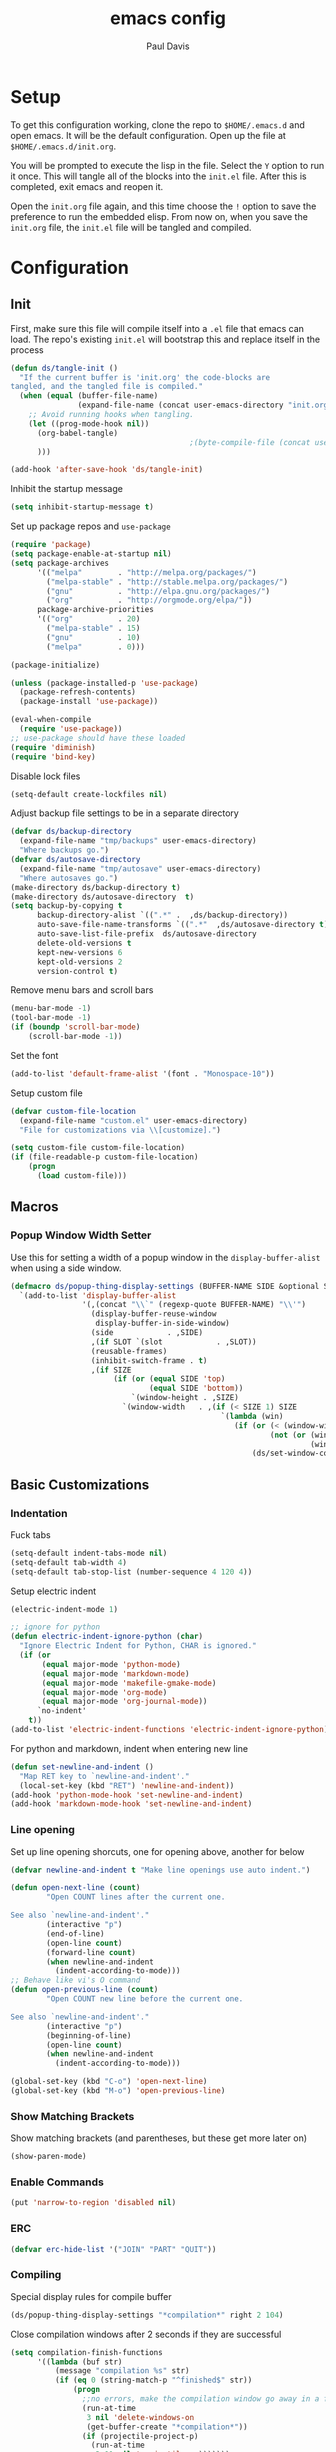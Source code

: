 #+TITLE: emacs config
#+AUTHOR: Paul Davis
#+BABEL: :cache yes
#+LATEX_HEADER: \usepackage{parskip}
#+LATEX_HEADER: \usepackage{inconsolata}
#+LATEX_HEADER: \usepackage[utf8]{inputenc}
#+PROPERTY: header-args :tangle yes

* Setup

  To get this configuration working, clone the repo to
  ~$HOME/.emacs.d~ and open emacs. It will be the default
  configuration. Open up the file at ~$HOME/.emacs.d/init.org~.

  You will be prompted to execute the lisp in the file. Select the ~Y~
  option to run it once. This will tangle all of the blocks into the
  ~init.el~ file. After this is completed, exit emacs and reopen it.

  Open the ~init.org~ file again, and this time choose the ~!~ option
  to save the preference to run the embedded elisp. From now on, when
  you save the ~init.org~ file, the ~init.el~ file will be tangled and
  compiled.


* Configuration

** Init

   First, make sure this file will compile itself into a ~.el~ file
   that emacs can load. The repo's existing ~init.el~ will bootstrap
   this and replace itself in the process

   #+BEGIN_SRC emacs-lisp
     (defun ds/tangle-init ()
       "If the current buffer is 'init.org' the code-blocks are
     tangled, and the tangled file is compiled."
       (when (equal (buffer-file-name)
                    (expand-file-name (concat user-emacs-directory "init.org")))
         ;; Avoid running hooks when tangling.
         (let ((prog-mode-hook nil))
           (org-babel-tangle)
                                             ;(byte-compile-file (concat user-emacs-directory "init.el"))
           )))

     (add-hook 'after-save-hook 'ds/tangle-init)
   #+END_SRC

   Inhibit the startup message

   #+BEGIN_SRC emacs-lisp
     (setq inhibit-startup-message t)
   #+END_SRC

   Set up package repos and ~use-package~

   #+BEGIN_SRC emacs-lisp
     (require 'package)
     (setq package-enable-at-startup nil)
     (setq package-archives
           '(("melpa"        . "http://melpa.org/packages/")
             ("melpa-stable" . "http://stable.melpa.org/packages/")
             ("gnu"          . "http://elpa.gnu.org/packages/")
             ("org"          . "http://orgmode.org/elpa/"))
           package-archive-priorities
           '(("org"          . 20)
             ("melpa-stable" . 15)
             ("gnu"          . 10)
             ("melpa"        . 0)))

     (package-initialize)

     (unless (package-installed-p 'use-package)
       (package-refresh-contents)
       (package-install 'use-package))

     (eval-when-compile
       (require 'use-package))
     ;; use-package should have these loaded
     (require 'diminish)
     (require 'bind-key)
   #+END_SRC

   Disable lock files

   #+BEGIN_SRC emacs-lisp
     (setq-default create-lockfiles nil)
   #+END_SRC

   Adjust backup file settings to be in a separate directory

   #+BEGIN_SRC emacs-lisp
     (defvar ds/backup-directory
       (expand-file-name "tmp/backups" user-emacs-directory)
       "Where backups go.")
     (defvar ds/autosave-directory
       (expand-file-name "tmp/autosave" user-emacs-directory)
       "Where autosaves go.")
     (make-directory ds/backup-directory t)
     (make-directory ds/autosave-directory  t)
     (setq backup-by-copying t
           backup-directory-alist `((".*" .  ,ds/backup-directory))
           auto-save-file-name-transforms `((".*"  ,ds/autosave-directory t))
           auto-save-list-file-prefix  ds/autosave-directory
           delete-old-versions t
           kept-new-versions 6
           kept-old-versions 2
           version-control t)
   #+END_SRC

   Remove menu bars and scroll bars

   #+BEGIN_SRC emacs-lisp
     (menu-bar-mode -1)
     (tool-bar-mode -1)
     (if (boundp 'scroll-bar-mode)
         (scroll-bar-mode -1))
   #+END_SRC

   Set the font

   #+BEGIN_SRC emacs-lisp
     (add-to-list 'default-frame-alist '(font . "Monospace-10"))
   #+END_SRC

   Setup custom file

   #+BEGIN_SRC emacs-lisp
     (defvar custom-file-location
       (expand-file-name "custom.el" user-emacs-directory)
       "File for customizations via \\[customize].")

     (setq custom-file custom-file-location)
     (if (file-readable-p custom-file-location)
         (progn
           (load custom-file)))
   #+END_SRC

** Macros
*** Popup Window Width Setter

    Use this for setting a width of a popup window in the
    ~display-buffer-alist~ when using a side window.

    #+BEGIN_SRC emacs-lisp
      (defmacro ds/popup-thing-display-settings (BUFFER-NAME SIDE &optional SLOT SIZE)
        `(add-to-list 'display-buffer-alist
                      '(,(concat "\\`" (regexp-quote BUFFER-NAME) "\\'")
                        (display-buffer-reuse-window
                         display-buffer-in-side-window)
                        (side            . ,SIDE)
                        ,(if SLOT `(slot            . ,SLOT))
                        (reusable-frames)
                        (inhibit-switch-frame . t)
                        ,(if SIZE
                             (if (or (equal SIDE 'top)
                                     (equal SIDE 'bottom))
                                 `(window-height . ,SIZE)
                               `(window-width   . ,(if (< SIZE 1) SIZE
                                                     `(lambda (win)
                                                        (if (or (< (window-width win) ,SIZE)
                                                                (not (or (window-in-direction 'above win t)
                                                                         (window-in-direction 'below win t))))
                                                            (ds/set-window-column-width ,SIZE win))))))))))
    #+END_SRC

** Basic Customizations
*** Indentation

    Fuck tabs

    #+BEGIN_SRC emacs-lisp
      (setq-default indent-tabs-mode nil)
      (setq-default tab-width 4)
      (setq-default tab-stop-list (number-sequence 4 120 4))
    #+END_SRC

    Setup electric indent

    #+BEGIN_SRC emacs-lisp
      (electric-indent-mode 1)

      ;; ignore for python
      (defun electric-indent-ignore-python (char)
        "Ignore Electric Indent for Python, CHAR is ignored."
        (if (or
             (equal major-mode 'python-mode)
             (equal major-mode 'markdown-mode)
             (equal major-mode 'makefile-gmake-mode)
             (equal major-mode 'org-mode)
             (equal major-mode 'org-journal-mode))
            `no-indent'
          t))
      (add-to-list 'electric-indent-functions 'electric-indent-ignore-python)
    #+END_SRC

    For python and markdown, indent when entering new line

    #+BEGIN_SRC emacs-lisp
      (defun set-newline-and-indent ()
        "Map RET key to `newline-and-indent'."
        (local-set-key (kbd "RET") 'newline-and-indent))
      (add-hook 'python-mode-hook 'set-newline-and-indent)
      (add-hook 'markdown-mode-hook 'set-newline-and-indent)
    #+END_SRC

*** Line opening

    Set up line opening shorcuts, one for opening above, another for
    below


    #+BEGIN_SRC emacs-lisp
      (defvar newline-and-indent t "Make line openings use auto indent.")

      (defun open-next-line (count)
              "Open COUNT lines after the current one.

      See also `newline-and-indent'."
              (interactive "p")
              (end-of-line)
              (open-line count)
              (forward-line count)
              (when newline-and-indent
                (indent-according-to-mode)))
      ;; Behave like vi's O command
      (defun open-previous-line (count)
              "Open COUNT new line before the current one.

      See also `newline-and-indent'."
              (interactive "p")
              (beginning-of-line)
              (open-line count)
              (when newline-and-indent
                (indent-according-to-mode)))

      (global-set-key (kbd "C-o") 'open-next-line)
      (global-set-key (kbd "M-o") 'open-previous-line)
    #+END_SRC

*** Show Matching Brackets

    Show matching brackets (and parentheses, but these get more later
    on)


    #+BEGIN_SRC emacs-lisp
      (show-paren-mode)
    #+END_SRC

*** Enable Commands

    #+BEGIN_SRC emacs-lisp
      (put 'narrow-to-region 'disabled nil)
    #+END_SRC

*** ERC
    #+BEGIN_SRC emacs-lisp
      (defvar erc-hide-list '("JOIN" "PART" "QUIT"))
    #+END_SRC

*** Compiling

    Special display rules for compile buffer

    #+BEGIN_SRC emacs-lisp
      (ds/popup-thing-display-settings "*compilation*" right 2 104)
    #+END_SRC

    Close compilation windows after 2 seconds if they are successful

    #+BEGIN_SRC emacs-lisp
      (setq compilation-finish-functions
            '((lambda (buf str)
                (message "compilation %s" str)
                (if (eq 0 (string-match-p "^finished$" str))
                    (progn
                      ;;no errors, make the compilation window go away in a few seconds
                      (run-at-time
                       3 nil 'delete-windows-on
                       (get-buffer-create "*compilation*"))
                      (if (projectile-project-p)
                        (run-at-time
                         3.01 nil 'projectile-vc)))))))
    #+END_SRC

    Make compile window auto-scroll

    #+BEGIN_SRC emacs-lisp
      (setq compilation-scroll-output t)
    #+END_SRC

    Delete window on ~q~ in compilation window

    #+BEGIN_SRC emacs-lisp
      (use-package compile
        :config
        (define-key compilation-mode-map (kbd "q") #'delete-window))
    #+END_SRC

*** Ediff
    
    #+BEGIN_SRC emacs-lisp
      (use-package ediff
        :config
        (setq ediff-window-setup-function #'ediff-setup-windows-plain))
    #+END_SRC

*** Eshell

    Some settings to make eshell "nicer"

    #+BEGIN_SRC emacs-lisp
      (use-package eshell
        :demand t
        :config
        (setenv "PAGER" "cat")

        ;; add "pin" to the list of words for detecting password entry from eshell
        (push "pin" password-word-equivalents)
        (setq eshell-password-prompt-regexp (format "\\(%s\\).*:\\s *\\'" (regexp-opt password-word-equivalents)))

        (setq eshell-scroll-to-bottom-on-input 'all
              eshell-error-if-no-glob t
              eshell-hist-ignoredups t
              eshell-save-history-on-exit t
              eshell-prefer-lisp-functions nil
              eshell-history-size 2048
              eshell-destroy-buffer-when-process-dies t)

        (add-hook 'eshell-mode-hook
                  (lambda ()
                    (defvar eshell-visual-commands '()
                      "Commands in shell that need a \"real\" terminal")
                    (add-to-list 'eshell-visual-commands "ssh")
                    (add-to-list 'eshell-visual-commands "tail")
                    (add-to-list 'eshell-visual-commands "top")
                    (add-to-list 'eshell-visual-commands "htop")
                    (zenburn-with-color-variables
                      (set-face-attribute 'eshell-prompt-face nil :foreground zenburn-fg :weight 'normal))))

        ;; share history after every command
        (setq eshell-save-history-on-exit nil)

        (defun ds/eshell-append-history ()
          "Call `eshell-write-history' with the `append' parameter set to `t'."
          (when eshell-history-ring
            (let ((newest-cmd-ring (make-ring 1)))
              (ring-insert newest-cmd-ring (car (ring-elements eshell-history-ring)))
              (let ((eshell-history-ring newest-cmd-ring))
                (eshell-write-history eshell-history-file-name t)))))

        (add-hook 'eshell-pre-command-hook #'ds/eshell-append-history))
    #+END_SRC

    Autosuggest like my zsh setup

    #+BEGIN_SRC emacs-lisp
      (use-package esh-autosuggest
        :ensure t
        :config
        (defun ds/esh-autosuggest-setup ()
          (face-remap-add-relative 'company-preview-common 'ds/esh-autosuggest-face))

        (add-hook 'eshell-mode-hook #'esh-autosuggest-mode)
        (add-hook 'eshell-mode-hook #'ds/esh-autosuggest-setup))
    #+END_SRC

    More completions

    #+BEGIN_SRC emacs-lisp
      (use-package pcmpl-args
        :ensure t
        :demand t
        :config

        ;; ============================================================
        ;;
        ;; pacman completion
        ;;
        ;; ============================================================
        (defvar pcomplete-pacman-installed-packages
          (split-string (shell-command-to-string "pacman -Qq"))
          "p-completion candidates for `pacman' regarding installed packages")

        (defvar pcomplete-pacman-web-packages
          (split-string (shell-command-to-string "pacman -Slq"))
          "p-completion candidates for `pacman' regarding packages on the web")

        (defun pcomplete/pacman ()
          "Completion rule for the `pacman' command."
          (pcomplete-opt "DFQRSUilos")
          (cond ((pcomplete-test "-[DRQ][a-z]*")
                 (pcomplete-here pcomplete-pacman-installed-packages))
                ((pcomplete-test "-[FS][a-z]*")
                 (pcomplete-here pcomplete-pacman-web-packages))
                (t (pcomplete-here (pcomplete-entries)))))

        ;; ============================================================
        ;;
        ;; pacaur completion
        ;;
        ;; ============================================================
        (defvar pcomplete-pacaur-installed-packages
          (split-string (shell-command-to-string "pacaur -Qq"))
          "p-completion candidates for `pacaur' regarding installed packages")

        (defvar pcomplete-pacaur-web-packages
          (split-string (shell-command-to-string "pacaur -Slq"))
          "p-completion candidates for `pacaur' regarding packages on the web")

        (defun pcomplete/pacaur ()
          "Completion rule for the `pacaur' command."
          (pcomplete-opt "DFQRSUilos")
          (cond ((pcomplete-test "-[DRQ][a-z]*")
                 (pcomplete-here pcomplete-pacaur-installed-packages))
                ((pcomplete-test "-[FS][a-z]*")
                 (let ((search (pcomplete-arg)))
                   (message search)
                   (if (< (length search) 3)
                       (pcomplete-here pcomplete-pacaur-web-packages)
                     (pcomplete-here (append (split-string
                                              (shell-command-to-string (concat "pacaur -sq " search)))
                                             pcomplete-pacaur-web-packages)))))
                (t (pcomplete-here (pcomplete-entries)))))

        ;; ============================================================
        ;;
        ;; systemctl completion
        ;;
        ;; ============================================================
        (defcustom pcomplete-systemctl-commands
          '("disable" "enable" "status" "start" "restart" "stop" "daemon-reload")
          "p-completion candidates for `systemctl' main commands"
          :type '(repeat (string :tag "systemctl command"))
          :group 'pcomplete)

        (defvar pcomplete-systemd-units
          (split-string
           (shell-command-to-string
            "(systemctl list-units --all --full --no-legend;systemctl list-unit-files --full --no-legend)|while read -r a b; do echo \" $a\";done;"))
          "p-completion candidates for all `systemd' units")

        (defvar pcomplete-systemd-user-units
          (split-string
           (shell-command-to-string
            "(systemctl list-units --user --all --full --no-legend;systemctl list-unit-files --user --full --no-legend)|while read -r a b;do echo \" $a\";done;"))
          "p-completion candidates for all `systemd' user units")

        (defun pcomplete/systemctl ()
          "Completion rules for the `systemctl' command."
          (pcomplete-here (append pcomplete-systemctl-commands '("--user")))
          (cond ((pcomplete-test "--user")
                 (pcomplete-here pcomplete-systemctl-commands)
                 (pcomplete-here pcomplete-systemd-user-units))
                ((pcomplete-test "daemon-reload")
                 (pcomplete-here))
                (t (pcomplete-here pcomplete-systemd-units)))))
    #+END_SRC

    Prompt setup for eshell

    #+BEGIN_SRC emacs-lisp
      (use-package dash
        :ensure t
        :config
        (use-package s
          :ensure t
          :config
          (use-package eshell
            :init

            (defvar ds/eshell-sep " | "
              "Separator between esh-sections")

            (defvar ds/eshell-section-delim " "
              "Separator between an esh-section icon and form")

            (defvar ds/eshell-header "\n "
              "Eshell prompt header")

            (setq eshell-prompt-regexp "^ [$#] ")

            (defmacro ds/with-face (STR &rest PROPS)
              "Return STR propertized with PROPS."
              `(propertize ,STR 'face (list ,@PROPS)))

            (defmacro ds/eshell-section (NAME ICON FORM &rest PROPS)
              "Build eshell section NAME with ICON prepended to evaled FORM with PROPS."
              `(defvar ,NAME
                 (lambda () (when ,FORM
                              (let ((result (concat ,ICON (if (> (length ,ICON) 0) ds/eshell-section-delim "") ,FORM)))
                                (if ,@PROPS
                                    (ds/with-face result ,@PROPS)
                                  result))))
                 "Eshell prompt section - ,NAME"))


            (defun ds/split-directory-prompt (directory)
              (if (string-match-p ".*/.*" directory)
                  (list (file-name-directory directory) (file-name-base directory))
                (list "" directory)))

            (defun ds/pwd-shorten-dirs (pwd)
              "Shorten all directory names in PWD except the last two."
              (let ((p-lst (split-string pwd "/")))
                (if (> (length p-lst) 2)
                    (concat
                     (mapconcat (lambda (elm) (if (zerop (length elm)) ""
                                                (substring elm 0 1)))
                                (butlast p-lst 2)
                                "/")
                     "/"
                     (mapconcat (lambda (elm) elm)
                                (last p-lst 2)
                                "/"))
                  pwd)))  ;; Otherwise, we just return the PWD

            (ds/eshell-section esh-dir
                               (ds/with-face "" (zenburn-with-color-variables
                                                   `(:foreground ,zenburn-fg-1 :weight bold)))
                               (let* ((dirparts (ds/split-directory-prompt (ds/pwd-shorten-dirs (abbreviate-file-name (eshell/pwd)))))
                                      (parent (car dirparts))
                                      (dirname (cadr dirparts)))
                                 (concat (ds/with-face parent (zenburn-with-color-variables
                                                                `(:foreground ,zenburn-bg+3)))
                                         (ds/with-face dirname (zenburn-with-color-variables
                                                                 `(:foreground ,zenburn-fg-1 :weight bold))))))

            (ds/eshell-section esh-git
                               (ds/with-face ""
                                             (zenburn-with-color-variables `(:foreground ,zenburn-orange)))
                               (let* ((unstaged-count (length (magit-unstaged-files)))
                                      (staged-count (length (magit-staged-files)))
                                      (untracked-count (length (magit-untracked-files)))
                                      (unstaged (if (> unstaged-count 0)
                                                    (ds/with-face
                                                     (concat " (" (number-to-string unstaged-count) ")")
                                                     (zenburn-with-color-variables `(:foreground ,zenburn-yellow)))
                                                  ""))
                                      (staged (if (> staged-count 0)
                                                  (ds/with-face
                                                   (concat " (" (number-to-string staged-count) ")")
                                                   (zenburn-with-color-variables `(:foreground ,zenburn-green)))
                                                ""))
                                      (untracked (if (> untracked-count 0)
                                                     (ds/with-face
                                                      (concat " (" (number-to-string untracked-count) ")")
                                                      (zenburn-with-color-variables `(:foreground ,zenburn-red)))
                                                   "")))
                                 (if (magit-get-current-branch)
                                     (concat (ds/with-face (magit-get-current-branch)
                                                           (zenburn-with-color-variables `(:foreground ,zenburn-blue)))
                                             staged unstaged untracked)
                                   nil)))

            (ds/eshell-section esh-last-command-status
                               ""
                               (if (eq eshell-last-command-status 0)
                                   nil
                                 (ds/with-face "" (zenburn-with-color-variables `(:foreground ,zenburn-red+1)))))

            (if (boundp 'set-fontset-font)
                (progn (set-fontset-font t '(#Xf017 . #Xf017) "fontawesome")
                       (set-fontset-font t '(#Xf011 . #Xf011) "fontawesome")
                       (set-fontset-font t '(#Xf026 . #Xf028) "fontawesome")))

            (ds/eshell-section esh-clock
                               ""
                               (format-time-string "%H:%M" (current-time))
                               (zenburn-with-color-variables
                                 `(:foreground ,zenburn-green)))

            ;; Choose which eshell-funcs to enable
            (defvar ds/eshell-funcs (list (list esh-dir esh-clock) (list esh-git) (list esh-last-command-status))
              "Eshell prompt sections")

            (defun ds/eshell-acc (acc x)
              "Accumulator for evaluating and concatenating esh-sections."
              (if (and (listp x) (not (functionp x)))
                  (concat acc (-reduce-from 'ds/eshell-acc "" x) "\n ")
                (--if-let (funcall x)
                    (if (s-blank? acc)
                        it
                      (concat acc
                              (if (string= "\n" (substring acc (- (length acc) 1) (length acc)))
                                  " "
                                ds/eshell-sep)
                              it))
                  acc)))

            (defun ds/eshell-prompt-func ()
              "Build `eshell-prompt-function'"
              (concat ds/eshell-header
                      (replace-regexp-in-string "\n $" "" (-reduce-from 'ds/eshell-acc "" ds/eshell-funcs))
                      "\n"
                      (concat " " (if (= (user-uid) 0) "#" "$") " ")))

            ;; Enable the new eshell prompt
            (setq eshell-prompt-function 'ds/eshell-prompt-func)

            )))
    #+END_SRC

*** Ansi Term
    
    #+BEGIN_SRC emacs-lisp
      (defun ds/ansi-term-handle-close ()
        "Close current term buffer when `exit' from term buffer."
        (when (ignore-errors (get-buffer-process (current-buffer)))
          (set-process-sentinel (get-buffer-process (current-buffer))
                                (lambda (proc change)
                                  (when (string-match "\\(finished\\|exited\\)" change)
                                    (kill-buffer (process-buffer proc))
                                    (if (not (= (length (window-list)) 1))
                                        (delete-window)))))))

      (add-hook 'term-mode-hook #'ds/ansi-term-handle-close)
    #+END_SRC
    
*** Shell Highlighting

    Add this to highlight more stuff in ~sh-mode~

    #+BEGIN_SRC emacs-lisp
      (defun sh-script-extra-font-lock-match-var-in-double-quoted-string (limit)
        "Search for variables in double-quoted strings."
        (let (res)
          (while
              (and (setq res (progn (if (eq (get-byte) ?$) (backward-char))
                                    (re-search-forward
                                     "[^\\]\\$\\({#?\\)?\\([[:alpha:]_][[:alnum:]_]*\\|[-#?@!]\\|[[:digit:]]+\\)"
                                     limit t)))
                   (not (eq (nth 3 (syntax-ppss)) ?\")))) res))

      (defvar sh-script-extra-font-lock-keywords
        '((sh-script-extra-font-lock-match-var-in-double-quoted-string
           (2 font-lock-variable-name-face prepend))))

      (defun sh-script-extra-font-lock-activate ()
        (interactive)
        (font-lock-add-keywords nil sh-script-extra-font-lock-keywords)
        (if (fboundp 'font-lock-flush)
            (font-lock-flush)
          (when font-lock-mode (with-no-warnings (font-lock-fontify-buffer)))))

      (add-hook 'sh-mode-hook 'sh-script-extra-font-lock-activate)
    #+END_SRC

*** Set mark for accidental ~M-v~ press

    #+BEGIN_SRC emacs-lisp
      (add-function :before (symbol-function 'scroll-down-command) #'push-mark)
    #+END_SRC

*** Tramp

    #+BEGIN_SRC emacs-lisp
      (setq tramp-ssh-controlmaster-options
                      (concat
                        "-o ControlPath=/tmp/ssh-ControlPath-%%r@%%h:%%p "
                        "-o ControlMaster=auto -o ControlPersist=yes"))
    #+END_SRC

** Utility Functions
*** Recursive files

    A function to get files in a directory recursively, this is used in
    the ~org-agenda~ config to add all the files in ~$HOME/org/agenda~
    and it's subfolders

    #+BEGIN_SRC emacs-lisp
     (defun directory-files-recursive(directory &optional match)
       "Get all files in DIRECTORY recursivley.
     There are three optional arguments:
     If FULL is non-nil, return absolute file names.  Otherwise return names
      that are relative to the specified directory.
     If MATCH is non-nil, mention only file names that match the regexp MATCH.
     If NOSORT is non-nil, the list is not sorted--its order is unpredictable.
      Otherwise, the list returned is sorted with `string-lessp'.
      NOSORT is useful if you plan to sort the result yourself."
       (interactive)
       (let (file-list
             (current-dir-list (directory-files-and-attributes directory t))
             (match (if match match "^[^.].*"))) ; ignore hidden files by default
         (while current-dir-list
           (let ((file-name (car (car current-dir-list)))
                 (is-dir (equal t (car (cdr (car current-dir-list))))))
             (cond
              ;; if the filename matches the match string
              (is-dir
               ;; make sure it is not a hidden dir
               (if (or
                    (equal "." (substring file-name -1))
                    (equal "." (substring (file-name-nondirectory file-name) 0 1)))
                   ()
                 ;; recurse it adding the result to the list
                 (setq file-list
                       (append
                        (directory-files-recursive file-name match)
                        file-list))))
              ((string-match match (file-name-nondirectory file-name))
               (setq file-list (cons file-name file-list)))))
           (setq current-dir-list (cdr current-dir-list)))
         file-list))
    #+END_SRC

*** Full Buffer Indent

    A function to indent the entire buffer, bound to ~C-\~

    #+BEGIN_SRC emacs-lisp

     (defun ds/indent-buffer ()
       "Indent entire buffer using `indent-according-to-mode'."
       (interactive)
       (if (overlayp mmm-current-overlay)
           (ds/indent-mmm-section)
       (save-excursion
         (push-mark (point))
         (push-mark (point-max) nil t)
         (goto-char (point-min))
         (indent-region (region-beginning) (region-end)))))

     (defun ds/indent-mmm-section ()
       "Indent entire MMM section using `indent-according-to-mode'."
       (interactive)
       (save-excursion
         (push-mark (point))
         (push-mark (mmm-back-end mmm-current-overlay) nil t)
         (goto-char (mmm-front-start mmm-current-overlay))
         (indent-region (region-beginning) (region-end))))

     (global-set-key (kbd "C-c \\") 'ds/indent-buffer)
    #+END_SRC

*** Local Variables

    A function that makes a variable local to the buffer and sets it's
    value in one step


    #+BEGIN_SRC emacs-lisp
     (defun set-local-variable (varname value)
       "Make a variable VARNAME local to the buffer if needed, then set to VALUE."
       (interactive "vVariable Name: \nsNew Value: ")
       (let  ((number (string-to-number value)))
         (make-variable-buffer-local varname)
         (if (and (= 0 number) (not (string-equal "0" value)))
             (set-variable varname value)
           (set-variable varname number))))
    #+END_SRC

*** Serif Toggle

    A function to toggle a serif font for a buffer, but still keep
    "code" in that buffer monospaced
   
    #+BEGIN_SRC emacs-lisp
     (defvar ds/serif-preserve-default-list nil
       "A list holding the faces that preserve the default family and height when TOGGLE-SERIF is used.")
     (defvar ds/preserve-default-cookies-list nil
       "A list holding the faces that preserve the default family and height when TOGGLE-SERIF is used.")
     (defvar ds/default-cookie nil
       "A list holding the faces that preserve the default family and height when TOGGLE-SERIF is used.")

     (setq ds/serif-preserve-default-list
           '(;; LaTeX markup
             font-latex-math-face
             font-latex-sedate-face
             font-latex-warning-face
             ;; org markup
             org-latex-and-related
             org-meta-line
             org-verbatim
             org-block-begin-line
             org-block
             org-code
             org-date
             ;; syntax highlighting using font-lock
             font-lock-builtin-face
             font-lock-comment-delimiter-face
             font-lock-comment-face
             font-lock-constant-face
             font-lock-doc-face
             font-lock-function-name-face
             font-lock-keyword-face
             font-lock-negation-char-face
             font-lock-preprocessor-face
             font-lock-regexp-grouping-backslash
             font-lock-regexp-grouping-construct
             font-lock-string-face
             font-lock-type-face
             font-lock-variable-name-face
             font-lock-warning-face))

     (require 'face-remap)

     (defun ds/toggle-serif ()
       "Change the default face of the current buffer to use a serif family."
       (interactive)
       (when (display-graphic-p)  ;; this is only for graphical emacs
         ;; the serif font familiy and height, save the default attributes
         (let ((serif-fam "Ubuntu")
               (serif-height 105)
               (default-fam (face-attribute 'default :family))
               (default-height (face-attribute 'default :height)))
           (if (not (bound-and-true-p ds/default-cookie))
               (progn (make-local-variable 'ds/default-cookie)
                      (make-local-variable 'ds/preserve-default-cookies-list)
                      (setq ds/preserve-default-cookies-list nil)
                      ;; remap default face to serif
                      (setq ds/default-cookie
                            (face-remap-add-relative
                             'default :family serif-fam :height serif-height))
                      ;; keep previously defined monospace fonts the same
                      (dolist (face ds/serif-preserve-default-list)
                        (add-to-list 'ds/preserve-default-cookies-list
                                     (face-remap-add-relative
                                      face :family default-fam :height default-height)))
                      (message "Turned on serif writing font."))
             ;; undo changes
             (progn (face-remap-remove-relative ds/default-cookie)
                    (dolist (cookie ds/preserve-default-cookies-list)
                      (face-remap-remove-relative cookie))
                    (setq ds/default-cookie nil)
                    (setq ds/preserve-default-cookies-list nil)
                    (message "Restored default fonts."))))))
    #+END_SRC

*** Project Eslint Finder

    A function to get an eslint executable for linting javascript. This
    should use the local instance installed in ~node_modules~ over any
    globally installed eslint package

    #+BEGIN_SRC emacs-lisp
     (defun ds/use-eslint-from-node-modules ()
       (let* ((root (locate-dominating-file
                     (or (buffer-file-name) default-directory)
                     "node_modules"))
              (eslint (and root
                           (expand-file-name "node_modules/eslint/bin/eslint.js"
                                             root))))
         (when (and eslint (file-executable-p eslint))
           (setq-local flycheck-javascript-eslint-executable eslint))))
    #+END_SRC

*** Set Window Size

    Set a window's width in pixels

    #+BEGIN_SRC emacs-lisp
      (defun ds/set-window-pixel-width (pixel-width &optional window)
        "Set the WINDOW to PIXEL-WIDTH pixels wide"
        (interactive "nNew Pixel Width: ")
        (let* ((win (or window (selected-window)))
               (current-width (window-pixel-width win))
               (wanted-delta (- pixel-width current-width))
               (delta (window-resizable win wanted-delta t nil t)))
          (window-resize win delta t nil t)))
    #+END_SRC

    Set window width in columns

    #+BEGIN_SRC emacs-lisp
      (defun ds/set-window-column-width (column-width &optional window)
        "Set the WINDOW to COLUMN-WIDTH columns wide"
        (interactive "nNew Column Width: ")
        (let* ((win (or window (selected-window)))
               (current-width (window-width win))
               (wanted-delta (- column-width current-width))
               (delta (window-resizable win wanted-delta t)))
          (message "%s %d -> %d (%d)" win current-width column-width delta)
          (window-resize win delta t)))
    #+END_SRC

    Set a window's height in pixels

    #+BEGIN_SRC emacs-lisp
      (defun ds/set-window-pixel-height (pixel-height &optional window)
        "Set the WINDOW to PIXEL-HEIGHT pixels wide"
        (interactive "nNew Pixel Height: ")
        (let* ((win (or window (selected-window)))
               (current-height (window-pixel-height win))
               (wanted-delta (- pixel-height current-height))
               (delta (window-resizable win wanted-delta nil nil t)))
          (window-resize win delta nil nil t)))
    #+END_SRC

    Set window height in columns

    #+BEGIN_SRC emacs-lisp
      (defun ds/set-window-column-height (column-height &optional window)
        "Set the WINDOW to COLUMN-HEIGHT columns wide"
        (interactive "nNew Column Height: ")
        (let* ((win (or window (selected-window)))
               (current-height (window-height win))
               (wanted-delta (- column-height current-height))
               (delta (window-resizable win wanted-delta)))
          (message "%s %d -> %d (%d)" win current-height column-height delta)
          (window-resize win delta)))
    #+END_SRC

    Set a window's ratio

    #+BEGIN_SRC emacs-lisp
      (defun ds/set-window-ratio (&optional win width height horizontal)
        "Set WIN size ratio in pixels based on WIDTH and HEIGHT, optionally resize HORIZONTAL."
        (interactive "i\nnWidth: \nnHeight: \nSHorizontal: ")
        (let* ((padding 19)
               (win (or win (selected-window)))
               (w (float (or width 16)))
               (h (float (or height 9)))
               (ratio (/ w h))
               (original-size (if horizontal
                                  (window-width win t)
                                (- (window-pixel-height win) padding)))
               (reference-size (if horizontal
                                   (- (window-pixel-height win) padding)
                                 (window-width win t)))
               (new-size (if horizontal
                             (truncate (* reference-size ratio))
                           (truncate (* reference-size (/ 1 ratio)))))
               (delta (- new-size original-size)))
          (message "%s %f reference: %d current: %d -> new: %d (delta: %d)" horizontal ratio reference-size original-size new-size delta)
          (if horizontal
              (ds/set-window-pixel-width new-size win)
            (ds/set-window-pixel-height (+ new-size padding) win))))
    #+END_SRC

*** Clear the minibuffer

    "Clear" the minibuffer

    #+BEGIN_SRC emacs-lisp
     (defun ds/clear-minibuffer (&rest _)
       (message nil))
    #+END_SRC

*** Bitcoin
    
    Get blockchain sync status printerd in minibuffer

    #+BEGIN_SRC emacs-lisp
      (defun ds/blockchain-sync-status ()
        (interactive)
        (with-temp-buffer
          (call-process "bitcoin-cli" nil t t "getblockchaininfo")
          (let* ((json (json-read-from-string (buffer-string)))
                 (blocks (alist-get 'blocks json))
                 (total-blocks (alist-get 'headers json))
                 (completion (truncate (* 100 (/ (float blocks) (float total-blocks))))))
            (message "%s%% completed (%s/%s)" completion blocks total-blocks))))
    #+END_SRC

** Fence Edit

   Fork of [[https://github.com/aaronbieber/fence-edit.el][fence-edit]]

   #+BEGIN_SRC emacs-lisp
     (defcustom fence-edit-lang-modes
       '(("cl" . lisp-interaction-mode))
       "A mapping from markdown language symbols to the modes they should be edited in."
       :group 'fence-edit
       :type '(repeat
               (cons
                (string "Language name")
                (symbol "Major mode"))))

     (defcustom fence-edit-default-mode
       'text-mode
       "The default mode to use if a language-appropriate mode cannot be determined."
       :group 'fence-edit
       :type '(symbol))

     (defcustom fence-edit-blocks
       '(("^[[:blank:]]*\\(?:```\\|~~~\\)[ ]?\\([^[:space:]]+\\|{[^}]*}\\)?\\(?:[[:space:]]*?\\)$"
          "^[[:blank:]]*\\(?:```\\|~~~\\)\\s *?$"
          1)
         ("^<template>$" "^</template>$" web)
         ("^<script>$" "^</script>$" js)
         ("^<style[ ]?\\(scoped\\)?>" "^</style>$" css)
         ("^<style lang=\"stylus\"[ ]?\\(scoped\\)?>" "^</style>$" )
         ("^<style lang=\"scss\"[ ]?\\(scoped\\)?>" "^</style>$" scss)
         ("^<style lang=\"sass\"[ ]?\\(scoped\\)?>" "^</style>$" sass))
       "Alist of regexps matching editable blocks.

     Each element takes the form
     \(START-REGEXP END-REGEXP LANG-RULE)

     Where START- and END-REGEXP are patterns matching the start and end of
     the block, respectively.

     If LANG-RULE is a symbol, that symbol is assumed to be a language
     name.

     If LANG-RULE is an integer, it is assumed to be the number of a
     capture group to pass to `match-string' to get the language (a capture
     group within the START-REGEXP).

     If the language value with `-mode' appended to it does not resolve to
     a bound function, it will be used to look up a mode in
     `fence-edit-lang-modes'.  If the symbol doesn't match a key in
     that list, the `fence-edit-default-mode' will be used."
       :group 'fence-edit
       :type '(repeat
               (list
                (regexp "Start regexp")
                (regexp "End regexp")
                (choice (integer "Capture group number")
                        (symbol "Language name")))))

     (defconst fence-edit-window-layout 48529384
       "Register in which to save the window layout.

     Registers are chars, so this is set to an int that is not likely to be
     used by anything else.")

     (defvar-local fence-edit-previous-mode nil
       "Mode set before narrowing, restored upon widening.")

     (defvar-local fence-edit-overlay nil
       "An overlay used to indicate the original text being edited.")

     (defvar-local fence-edit-mark-beg nil
       "A marker at the beginning of the edited text block.

     Used to replace the text upon completion of editing.")

     (defvar-local fence-edit-mark-end nil
       "A marker at the end of the edited text block.

     Used to replace the text upon completion of editing.")

     (defvar-local fence-edit-block-indent nil
       "The indentation of the first line.

     Used to strip and replace the indentation upon beginning/completion of editing.")

     (defvar fence-edit-mode-map
       (let ((map (make-sparse-keymap)))
         (define-key map (kbd "C-c C-c") 'fence-edit-exit)
         (define-key map (kbd "C-c '")   'fence-edit-exit)
         (define-key map (kbd "C-c C-k") 'fence-edit-abort)
         (define-key map (kbd "C-x C-s") 'fence-edit-save)
         map)
       "The keymap used in ‘fence-edit-mode’.")

     (define-minor-mode fence-edit-mode
       "A minor mode used when editing a fence-edit block."
       nil "Fence-Edit"
       fence-edit-mode-map)

     (defvar fence-edit-mode-hook nil
       "Hook run when fence-edit has set the block's language mode.

     You may want to use this to disable language mode configurations that
     don't work well in the snippet view.")

     (defun fence-edit-mode-configure ()
       "Configure the fence-edit edit buffer."
       (add-hook 'kill-buffer-hook
                 #'(lambda () (delete-overlay fence-edit-overlay)) nil 'local))

     (add-hook 'fence-edit-mode-hook 'fence-edit-mode-configure)

     (defsubst fence-edit-set-local (var value)
       "Make VAR local in current buffer and set it to VALUE."
       (set (make-local-variable var) value))

     (defun fence-edit--make-edit-buffer-name (base-buffer-name lang)
       "Make an edit buffer name from BASE-BUFFER-NAME and LANG."
       (concat "*Narrowed Edit " base-buffer-name "[" lang "]*"))

     (defun fence-edit--next-line-beginning-position-at-pos (pos)
       "Return the position of the beginning of the line after the line at POS.

     Used to find the position at which the code to edit begins, covering
     for a common case where the block start regexp doesn't match the
     ending line break and that break gets sucked into the block of code to
     edit."
       (interactive)
       (save-excursion
         (goto-char pos)
         (forward-line)
         (line-beginning-position)))

     (defun fence-edit--get-block-around-point ()
       "Return metadata about block surrounding point.

     Return nil if no block is found."
       (save-excursion
         (beginning-of-line)
         (let ((pos (point))
               (blocks fence-edit-blocks)
               block re-start re-end lang-id start end lang)
           (catch 'exit
             (while (setq block (pop blocks))
               (save-excursion
                 (setq re-start (car block)
                       re-end (nth 1 block)
                       lang-id (nth 2 block))
                 (if (or (looking-at re-start)
                         (re-search-backward re-start nil t))
                     (progn
                       (setq start (fence-edit--next-line-beginning-position-at-pos (match-end 0))
                             lang (if (integerp lang-id)
                                      (match-string lang-id)
                                    (symbol-name lang-id)))
                       (if (and (and (goto-char (match-end 0))
                                     (re-search-forward re-end nil t))
                                (>= (match-beginning 0) pos))
                           (throw 'exit `(,start ,(match-beginning 0) ,lang)))))))))))

     (defun fence-edit--get-mode-for-lang (lang)
       "Try to get a mode function from language name LANG.

     The assumption is that language `LANG' has a mode `LANG-mode'."
       (let ((mode-name (intern (concat lang "-mode"))))
         (if (fboundp mode-name)
             mode-name
           (if (assoc lang fence-edit-lang-modes)
               (cdr (assoc lang fence-edit-lang-modes))
             fence-edit-default-mode))))

     (defun fence-edit-code-at-point ()
       "Look for a code block at point and, if found, edit it."
       (interactive)
       (let* ((block (fence-edit--get-block-around-point))
              (pos (point))
              (beg (make-marker))
              (end (copy-marker (make-marker) t))
              (block-indent "")
              edit-point lang code mode ovl edit-buffer vars first-line)
         (if block
             (progn
               (setq beg (move-marker beg (car block))
                     end (move-marker end (nth 1 block))
                     edit-point (1+ (- pos beg))
                     lang (nth 2 block)
                     code (buffer-substring-no-properties beg end)
                     mode (fence-edit--get-mode-for-lang lang)
                     ovl (make-overlay beg end)
                     edit-buffer (generate-new-buffer
                                  (fence-edit--make-edit-buffer-name (buffer-name) lang)))
               (window-configuration-to-register fence-edit-window-layout)
               (if (string-match-p (rx "\n" string-end) code)
                   (setq code (replace-regexp-in-string (rx "\n" string-end) "" code)))
               (setq first-line (car (split-string code "\n")))
               (string-match "^[[:blank:]]*" first-line)
               (setq block-indent (match-string 0 first-line))
               (setq code (replace-regexp-in-string (concat "^" block-indent) "" code))
               (overlay-put ovl 'edit-buffer edit-buffer)
               (overlay-put ovl 'face 'secondary-selection)
               (overlay-put ovl :read-only "Please don't.")
               (switch-to-buffer-other-window edit-buffer t)
               (insert code)
               (remove-text-properties (point-min) (point-max)
                                       '(display nil invisible nil intangible nil))
               (condition-case e
                   (funcall mode)
                 (error
                  (message "Language mode `%s' fails with: %S" mode (nth 1 e))))
               (fence-edit-mode)
               (fence-edit-set-local 'fence-edit-editor t)
               (fence-edit-set-local 'fence-edit-mark-beg beg)
               (fence-edit-set-local 'fence-edit-mark-end end)
               (fence-edit-set-local 'fence-edit-block-indent block-indent)
               (fence-edit-set-local 'fence-edit-overlay ovl)
               (fence-edit-set-local 'header-line-format "Press C-c ' (C-c apostrophe) to save, C-c C-k to abort.")
               (goto-char edit-point)
               (set-buffer-modified-p nil)))))

     (defun fence-edit--guard-edit-buffer ()
       "Throw an error if current buffer doesn't look like an edit buffer."
       (unless (bound-and-true-p fence-edit-editor)
         (error "This is not a fence-edit editor; something is wrong")))

     (defun fence-edit--abandon-edit-buffer (dest-buffer)
       "Trash the edit buffer and switch to DEST-BUFFER.

     The edit buffer is expected to be the current buffer."
       (interactive "P")
       (fence-edit--guard-edit-buffer)
       (let ((buffer (current-buffer)))
         (switch-to-buffer-other-window dest-buffer)
         (jump-to-register fence-edit-window-layout)
         (with-current-buffer buffer
           (set-buffer-modified-p nil))
         (kill-buffer buffer)))

     (defun fence-edit-save () 
       "Save the original buffer with the new text."
       (interactive)
       (fence-edit--guard-edit-buffer)
       (let ((beg fence-edit-mark-beg))
         (fence-edit-replace)
         (set-buffer-modified-p nil)
         (with-current-buffer (marker-buffer beg)
           (save-buffer))))

     (defun fence-edit-exit ()
       "Conclude editing, replacing the original text."
       (interactive)
       (fence-edit--guard-edit-buffer)
       (let ((code (buffer-string))
             (edit-point (point))
             (beg fence-edit-mark-beg)
             (end fence-edit-mark-end))
         (fence-edit-replace)
         (fence-edit--abandon-edit-buffer (marker-buffer beg))
         (goto-char (1- (+ beg edit-point)))
         (set-marker beg nil)
         (set-marker end nil)))

     (defun fence-edit-replace ()
       "Continue editing, replacing the original text."
       (interactive)
       (fence-edit--guard-edit-buffer)
       (let ((buffer (current-buffer))
             (code (buffer-string))
             (beg fence-edit-mark-beg)
             (end fence-edit-mark-end)
             (block-indent fence-edit-block-indent)
             (edit-point (point))
             (ovl fence-edit-overlay))
         (if (not (string-match-p (rx "\n" string-end) code))
             (setq code (concat code "\n")))
         (setq code (replace-regexp-in-string "\n" (concat "\n" block-indent) code))
         (setq code (concat block-indent code))
         (setq code (replace-regexp-in-string (concat "\n" block-indent "$") "\n" code))
         (with-current-buffer (marker-buffer beg)
           (goto-char beg)
           (undo-boundary)
           (delete-region beg end)
           (insert code))))

     (defun fence-edit-abort ()
       "Conclude editing, discarding the edited text."
       (interactive)
       (fence-edit--guard-edit-buffer)
       (let ((dest-buffer (marker-buffer fence-edit-mark-beg)))
         (fence-edit--abandon-edit-buffer dest-buffer)))


     (global-set-key (kbd "C-c '") 'fence-edit-code-at-point)
   #+END_SRC

** ChordPro Mode
   
   #+BEGIN_SRC emacs-lisp
     (defvar chordpro-font-lock-defaults
       '((("\\(\\[[^]]*\\]\\)" . font-lock-string-face)
          ("^\\(#.*\\)" . font-lock-comment-face)
          ("\\({subtitle[^}]*}\\)" . font-lock-type-face)
          ("\\({title[^}]*}\\)" . font-lock-keyword-face)
          ("\\({[^}]*}\\)" . font-lock-variable-name-face))))


     (define-derived-mode chordpro-mode text-mode "Chordpro"
       "Major mode for editing Chordpro files.
     Special commands:
     \\{chordpro-mode-map}"
       (setq font-lock-defaults chordpro-font-lock-defaults)
       (auto-fill-mode -1))

     (add-to-list 'auto-mode-alist '("\\.pro$" . chordpro-mode))
     (add-to-list 'auto-mode-alist '("\\.chopro$" . chordpro-mode))
     (add-to-list 'auto-mode-alist '("\\.chordpro$" . chordpro-mode))
   #+END_SRC


* Basic Packages

** Zenburn

   Set the alist first so that we can override some color they use in
   the theme, namely a darker background and added shades

   Then set up the configuration for the theme, mostly custom colors
   for various other packages and the header/footer lines

   #+BEGIN_SRC emacs-lisp
     (use-package zenburn-theme
       :ensure t
       :demand t
       :init
       (defvar zenburn-colors-alist
         '(("zenburn-fg+1"     . "#FFFFEF")
           ("zenburn-fg"       . "#DCDCCC")
           ("zenburn-fg-05"    . "#989888")
           ("zenburn-fg-1"     . "#656555")
           ("zenburn-bg-2"     . "#000000")
           ("zenburn-bg-1"     . "#0C0C0C")
           ("zenburn-bg-05"    . "#121212")
           ("zenburn-bg"       . "#1C1C1C")
           ("zenburn-bg+05"    . "#222222")
           ("zenburn-bg+1"     . "#2C2C2C")
           ("zenburn-bg+2"     . "#3C3C3C")
           ("zenburn-bg+3"     . "#4C4C4C")
           ("zenburn-red+1"    . "#DCA3A3")
           ("zenburn-red"      . "#CC9393")
           ("zenburn-red-1"    . "#BC8383")
           ("zenburn-red-2"    . "#AC7373")
           ("zenburn-red-3"    . "#9C6363")
           ("zenburn-red-4"    . "#8C5353")
           ("zenburn-orange"   . "#DFAF8F")
           ("zenburn-yellow"   . "#F0DFAF")
           ("zenburn-yellow-1" . "#E0CF9F")
           ("zenburn-yellow-2" . "#D0BF8F")
           ("zenburn-yellow-4" . "#B09F6F")
           ("zenburn-green-2"  . "#4F6F4F")
           ("zenburn-green-1"  . "#5F7F5F")
           ("zenburn-green"    . "#7F9F7F")
           ("zenburn-green+1"  . "#8FB28F")
           ("zenburn-green+2"  . "#9FC59F")
           ("zenburn-green+3"  . "#AFD8AF")
           ("zenburn-green+4"  . "#BFEBBF")
           ("zenburn-cyan"     . "#93E0E3")
           ("zenburn-blue+1"   . "#94BFF3")
           ("zenburn-blue"     . "#8CD0D3")
           ("zenburn-blue-1"   . "#7CB8BB")
           ("zenburn-blue-2"   . "#6CA0A3")
           ("zenburn-blue-3"   . "#5C888B")
           ("zenburn-blue-4"   . "#4C7073")
           ("zenburn-blue-5"   . "#366060")
           ("zenburn-magenta"  . "#DC8CC3"))
         "List of Zenburn colors.
          Each element has the form (NAME . HEX).

          `+N' suffixes indicate a color is lighter.
          `-N' suffixes indicate a color is darker.

          This overrides the colors provided by the `zenburn-theme' package.")


       :config
       (load-theme 'zenburn t)

       (make-face 'ds/esh-autosuggest-face)

       ;; default face customizations
       (zenburn-with-color-variables
         ;; darker region selection
         (set-face-attribute 'region nil :background "#3c3c45" :inverse-video t)
         ;; flat mode and header lines
         (set-face-attribute 'header-line nil :background zenburn-bg+1 :box nil)
         (set-face-attribute 'mode-line nil :background zenburn-bg+1 :box nil)
         (set-face-attribute 'mode-line-inactive nil :foreground zenburn-bg+3 :background zenburn-bg+1 :box nil)
         (set-face-attribute 'fringe nil :background zenburn-bg+1)
         ;; italic comments
         (set-face-attribute 'font-lock-comment-face nil :slant 'italic)
         ;; eldoc function face
         (set-face-attribute 'eldoc-highlight-function-argument nil :foreground zenburn-blue-1)
         ;; set the verticle border color
         (set-face-attribute 'vertical-border nil :foreground zenburn-bg-1)
         (set-face-attribute 'ds/esh-autosuggest-face nil
                                :foreground zenburn-fg-1
                                :background zenburn-bg))

       ;; flycheck use straight underline instead of wave
       (with-eval-after-load 'flycheck
         (zenburn-with-color-variables
           (set-face-attribute 'flycheck-error nil :underline `(:style line :color ,zenburn-red-1))
           (set-face-attribute 'flycheck-warning nil :underline `(:style line :color ,zenburn-yellow-2))
           (set-face-attribute 'flycheck-info nil :underline `(:style line :color ,zenburn-blue-2))))

       ;; company faces
       (with-eval-after-load 'company
         (zenburn-with-color-variables
           (set-face-attribute 'company-preview nil :background zenburn-green+2 :foreground zenburn-bg)
           (set-face-attribute 'company-preview-search nil :background zenburn-blue :foreground zenburn-bg)))

       (with-eval-after-load 'company-template
         (zenburn-with-color-variables
           (set-face-attribute 'company-template-field nil :background zenburn-yellow-1 :foreground zenburn-bg)))

       ;; faces for ledger mode
       (with-eval-after-load 'ledger-mode
         (zenburn-with-color-variables
           (set-face-attribute 'ledger-font-auto-xact-face nil :foreground zenburn-yellow)
           (set-face-attribute 'ledger-font-periodic-xact-face nil :foreground zenburn-green+3)
           (set-face-attribute 'ledger-font-xact-cleared-face nil :foreground zenburn-fg)
           (set-face-attribute 'ledger-font-xact-pending-face nil :foreground zenburn-yellow-2)
           ;; (set-face-attribute 'ledger-font-xact-open-face nil :foreground zenburn-bg-1)
           (set-face-attribute 'ledger-font-payee-uncleared-face nil :foreground zenburn-fg-1)
           (set-face-attribute 'ledger-font-payee-pending-face nil :foreground zenburn-yellow-2)
           (set-face-attribute 'ledger-font-pending-face nil :foreground zenburn-yellow-2)
           (set-face-attribute 'ledger-font-other-face nil :foreground zenburn-blue-1)
           (set-face-attribute 'ledger-font-posting-account-face nil :foreground zenburn-blue-3 )
           (set-face-attribute 'ledger-font-posting-amount-face nil :foreground zenburn-green+4 )
           (set-face-attribute 'ledger-font-posting-date-face nil :foreground zenburn-orange :underline t)
           (set-face-attribute 'ledger-font-report-clickable-face nil :foreground zenburn-fg+1)))

       ;; highlight-parentheses
       (with-eval-after-load 'highlight-parentheses
         (zenburn-with-color-variables
           (setq hl-paren-background-colors `(,zenburn-bg-2 ,zenburn-bg-1 ,zenburn-bg-05 ,zenburn-bg+05 ,zenburn-bg+1 ,zenburn-bg+2 ,zenburn-bg+3 ,zenburn-fg-1))
           (setq hl-paren-colors `(,zenburn-red-2 ,zenburn-green ,zenburn-orange ,zenburn-blue ,zenburn-yellow ,zenburn-cyan ,zenburn-magenta ,zenburn-fg+1))))

       ;; faces for avy
       (with-eval-after-load 'avy
         (zenburn-with-color-variables
           (set-face-attribute 'avy-background-face nil :foreground zenburn-fg-1 :background zenburn-bg-1)
           (set-face-attribute 'avy-lead-face-0 nil :foreground zenburn-blue-1 :background zenburn-bg :box `(:line-width -2 :color ,zenburn-fg) :weight nil :slant 'italic)
           (set-face-attribute 'avy-lead-face-1 nil :foreground zenburn-green-2 :background zenburn-bg :box `(:line-width -2 :color ,zenburn-fg) :weight nil :slant 'italic)
           (set-face-attribute 'avy-lead-face-2 nil :foreground zenburn-yellow-4 :background zenburn-bg :box `(:line-width -2 :color ,zenburn-fg) :weight nil :slant 'italic)
           (set-face-attribute 'avy-lead-face nil :foreground zenburn-red-1 :background zenburn-bg :box `(:line-width -2 :color ,zenburn-fg) :weight nil :slant 'italic)))

       (with-eval-after-load 'ivy
         (zenburn-with-color-variables
           (set-face-attribute 'ivy-current-match nil :foreground zenburn-fg+1 :background zenburn-bg+3 :box zenburn-blue :underline nil)
           (set-face-attribute 'ivy-subdir nil :foreground zenburn-blue-1 :background nil :weight 'bold)
           (set-face-attribute 'ivy-minibuffer-match-face-1 nil :background nil :box zenburn-green-1 :underline nil)
           (set-face-attribute 'ivy-minibuffer-match-face-2 nil :background nil :box zenburn-green-1 :underline nil)
           (set-face-attribute 'ivy-minibuffer-match-face-3 nil :background nil :box zenburn-red-1 :underline nil)
           (set-face-attribute 'ivy-minibuffer-match-face-4 nil :background nil :box zenburn-yellow-1 :underline nil))))
   #+END_SRC

** Powerline

   #+BEGIN_SRC emacs-lisp
     (use-package powerline
       :ensure t
       :demand t
       :after zenburn-theme
       :init
       (defmacro ds/powerline-sep (TYPE DIR FACE1 FACE2)
         `(,(intern (format "powerline-%s-%s" TYPE DIR)) ,FACE1 ,FACE2 powerline-height))

       (defmacro ds/powerline-widget (SEP FACE FUNC &optional DIRS PADDING &rest ARGS)
         (let* ((dir-left (cond ((equal DIRS 'left) 'left)
                                ((equal DIRS 'right) 'right)
                                (DIRS 'right)
                                (t 'left)))
                (dir-right (cond ((equal DIRS 'left) 'left)
                                 ((equal DIRS 'right) 'right)
                                 (DIRS 'left)
                                 (t 'right)))
                (sep-left `(ds/powerline-sep ,SEP ,dir-left 'mode-line ,FACE))
                (sep-right `(ds/powerline-sep ,SEP ,dir-right ,FACE 'mode-line))
                (widget ()))
           (if PADDING
               (push `(powerline-raw " " 'mode-line) widget))
           (push sep-right widget)
           (if ARGS
               (push `(,FUNC ,@ARGS ,FACE) widget)
             (push `(,FUNC ,FACE) widget))
           (push sep-left widget)
           (if PADDING
               (push `(powerline-raw " " 'mode-line) widget))
           `(list ,@widget)))

       (defmacro ds/powerline-tab (FACE FUNC &rest ARGS)
         `(ds/powerline-widget chamfer ,FACE ,FUNC t nil ,@ARGS))

       (defmacro ds/powerline-button (FACE FUNC &rest ARGS)
         `(ds/powerline-widget bar ,FACE ,FUNC t t ,@ARGS))

       (defmacro ds/powerline-tag (SEP DIR FACE FUNC &rest ARGS)
         `(ds/powerline-widget ,SEP ,FACE ,FUNC ,DIR nil ,@ARGS))



       (defmacro ds/powerline-section (SEP DIR &rest PARTS)
         (let* ((section '())
                (last-face 'mode-line)
                (last-was-tag))
           (dolist (part PARTS)
             (let ((face (car part))
                   (face-section ())
                   (is-tag (member ':tag (cdr part))))
               ;; if this is a tag, add a buffer of modeline face around this
               (if is-tag
                   (progn
                     ;; if the last section was not a tag, add in the initial separator
                     (if (not last-was-tag)
                         (setq face-section `(,@face-section ,(macroexpand `(ds/powerline-sep ,SEP ,DIR ,last-face 'mode-line)))))
                     ;; always put in a sep from modeline to tag face
                     (setq face-section `(,@face-section ,(macroexpand `(ds/powerline-sep ,SEP ,DIR 'mode-line ,face)))))
                 ;; if this is not a tag, pu in a sep that goes from the last face to this face
                 (setq face-section `(,@face-section ,(macroexpand `(ds/powerline-sep ,SEP ,DIR ,last-face ,face)))))
               (dolist (thing (cdr part))
                 (when (and thing (listp thing))
                   (let* ((has-test (plist-member thing ':cond))
                          (prefix (or (plist-get thing ':prefix) " "))
                          (prefix (if (equal "" prefix) nil prefix))
                          (suffix (plist-get thing ':suffix))
                          (test (plist-get thing ':cond))
                          (cmd (or (plist-get thing ':cmd) 'powerline-raw))
                          (args (plist-get thing ':args)))
                     (when (or (not has-test) (eval test))
                       (if prefix (setq face-section `(,@face-section ,(if has-test `(if ,test (powerline-raw ,prefix ,face)) `(powerline-raw ,prefix ,face)))))
                       (setq face-section `(,@face-section ,(if has-test `(if ,test (,cmd ,@args ,face)) `(,cmd ,@args ,face))))
                       (if suffix (setq face-section `(,@face-section ,(if has-test `(if ,test (powerline-raw ,suffix ,face)) `(powerline-raw ,suffix ,face)))))))))
               (when (> (length face-section) (if is-tag (if last-was-tag 2 3) 1))
                 (setq section `(,@section ,@face-section (powerline-raw " " ,face)))
                 (if is-tag
                     (setq section `(,@section ,(macroexpand `(ds/powerline-sep ,SEP ,DIR ,face 'mode-line)))))
                 (setq last-face (if is-tag 'mode-line face)))
               (setq last-was-tag is-tag)))
           (setq section `(,@section ,(macroexpand `(ds/powerline-sep ,SEP ,DIR ,last-face 'mode-line))))
           `(list ,@section)))

       (defvar ds/powerline-breakpoint-small 820
         "Small breakpoint for powerline.")
       (defvar ds/powerline-breakpoint-medium 1080
         "Small breakpoint for powerline.")

       (zenburn-with-color-variables
         (defface ds/powerline-green
           `((t (:foreground ,zenburn-bg-2 :background ,zenburn-green-2 :inherit mode-line)))
           "Powerline Green."
           :group 'powerline)
         (defface ds/powerline-blue
           `((t (:foreground ,zenburn-bg-2 :background ,zenburn-blue-5 :inherit mode-line)))
           "Powerline Blue."
           :group 'powerline)
         (defface ds/powerline-red
           `((t (:foreground ,zenburn-bg-2 :background ,zenburn-red-4 :inherit mode-line)))
           "Powerline Red."
           :group 'powerline)
         (defface ds/powerline-yellow
           `((t (:foreground ,zenburn-bg-2 :background ,zenburn-yellow-4 :inherit mode-line)))
           "Powerline Yellow."
           :group 'powerline)
         (defface ds/powerline-orange
           `((t (:foreground ,zenburn-bg-2 :background ,zenburn-orange :inherit mode-line)))
           "Powerline Orange."
           :group 'powerline)
         (defface ds/powerline-cyan
           `((t (:foreground ,zenburn-bg-2 :background ,zenburn-cyan :inherit mode-line)))
           "Powerline Cyan."
           :group 'powerline)
         (defface ds/powerline-magenta
           `((t (:foreground ,zenburn-bg-2 :background ,zenburn-magenta :inherit mode-line)))
           "Powerline Magenta."
           :group 'powerline)
         (defface ds/powerline-gray
           `((t (:foreground ,zenburn-fg-05 :background ,zenburn-bg+2 :inherit mode-line)))
           "Powerline Gray."
           :group 'powerline)
         (defface ds/powerline-light-gray
           `((t (:foreground ,zenburn-fg :background ,zenburn-bg+3 :inherit mode-line)))
           "Powerline Light Gray."
           :group 'powerline)
         (defface ds/powerline-inactive
           `((t (:foreground ,zenburn-bg+3 :background ,zenburn-bg+1 :italic :inherit mode-line-inactive)))
           "Powerline Inacive."
           :group 'powerline))

       (defun powerline-flycheck-face ()
         "Function to select appropriate face based on `flycheck-has-current-errors-p'."
         (if (bound-and-true-p flycheck-mode)
             (let* ((face (cond ((flycheck-has-current-errors-p 'error)
                                 'ds/powerline-red)
                                ((flycheck-has-current-errors-p 'warning)
                                 'ds/powerline-yellow)
                                ((flycheck-has-current-errors-p 'info)
                                 'ds/powerline-blue))))
               (if (facep face) face
                 (if (> (length flycheck-enabled-checkers) 0)
                     'ds/powerline-green
                   'ds/powerline-light-gray)))
           'ds/powerline-light-gray))

       (defun ds/extract-tramp-target (conn-type &optional part)
       (save-match-data
         (let ((dirname (eshell/pwd)))
           (and (string-match (concat conn-type ":\\([^@|:]+\\)@?\\([^@|:]*\\)") dirname)
                (let ((user (match-string 1 dirname))
                      (host (match-string 2 dirname)))
                  (cond ((equal part 'user) user)
                        ((equal part 'host) host)
                        ((equal part 'all) (concat user "@" host))))))))

       :config

       (defun ds/powerline-theme ()
         "Setup the default mode-line."
         (interactive)
         (setq-default mode-line-format
                       '("%e"
                         (:eval
                          (let* (;; size info
                                 (width (window-pixel-width))
                                 (is-small (< width ds/powerline-breakpoint-small))
                                 (is-medium (and (>= width ds/powerline-breakpoint-small)
                                                 (< width ds/powerline-breakpoint-medium)))
                                 (is-large (>= (window-pixel-width) ds/powerline-breakpoint-medium))
                                 ;; window status
                                 (active (powerline-selected-window-active))
                                 (is-exwm-window (equal major-mode 'exwm-mode))
                                 ;; faces
                                 (mode-line (if active 'mode-line 'mode-line-inactive))
                                 (inner-face (if active 'ds/powerline-gray 'ds/powerline-inactive))
                                 (flycheck-face (if active (powerline-flycheck-face) 'ds/powerline-inactive))
                                 (notification-face (if active 'ds/powerline-blue 'ds/powerline-inactive))
                                 (tramp-ssh-face (if active
                                                     (if (equal "root" (ds/extract-tramp-target "ssh" 'user))
                                                         'ds/powerline-yellow
                                                       'ds/powerline-green)
                                                   'ds/powerline-inactive))
                                 (tramp-su-face (if active 'ds/powerline-yellow 'ds/powerline-inactive))
                                 (tramp-sudo-face (if active 'ds/powerline-red 'ds/powerline-inactive))
                                 ;; tramp detection
                                 (tramp-ssh (string-match "ssh:" (eshell/pwd)))
                                 (tramp-sudo (string-match "sudo:" (eshell/pwd)))
                                 (tramp-su (string-match "su:" (eshell/pwd)))
                                 (is-tramp (or tramp-ssh tramp-sudo tramp-su))
                                 ;; mode filtering
                                 (active-modes (mapc (lambda (mode)
                                                       (condition-case nil
                                                           (if (and (symbolp mode) (symbol-value mode))
                                                               (add-to-list 'active-modes mode))
                                                         (error nil) ))
                                                     minor-mode-list))
                                 ;; left side
                                 (lhs (ds/powerline-section
                                        arrow left
                                        (mode-line
                                         (:args (" ") :prefix "")
                                         (:cond (not is-exwm-window) :args ("%*") :prefix "")
                                         (:cond (and (not is-exwm-window)
                                                     is-large)
                                                :cmd powerline-buffer-size)
                                         (:cond (and (not is-exwm-window)
                                                     is-large)
                                                :args (mode-line-mule-info)))
                                        (tramp-ssh-face
                                         :tag
                                         (:cond tramp-ssh :args ((concat
                                                                  "SSH "
                                                                  (ds/extract-tramp-target "ssh" 'all)))))
                                        (tramp-su-face
                                         :tag
                                         (:cond tramp-su :args ((concat
                                                                 "SU "
                                                                 (ds/extract-tramp-target "su" 'user)))))
                                        (tramp-sudo-face
                                         :tag
                                         (:cond tramp-sudo :args ((concat
                                                                   "SUDO "
                                                                   (ds/extract-tramp-target "sudo" 'user)))))
                                        (flycheck-face
                                         (:cmd powerline-buffer-id :prefix "")
                                         (:cond (and (boundp 'which-function-mode)
                                                     which-function-mode
                                                     is-large)
                                                :args (which-func-format)
                                                :prefix " / "))
                                        (inner-face
                                         (:cond (and (boundp 'erc-modified-channels-object) is-large)
                                                :args (erc-modified-channels-object)
                                                :prefix "")
                                         (:cmd powerline-major-mode)
                                         (:cond is-large :cmd powerline-process)
                                         (:cond (or is-large is-medium) :cmd powerline-minor-modes)
                                         (:cond is-large :cmd powerline-narrow))
                                        (mode-line
                                         (:cond (or is-large is-medium) :cmd powerline-vc :prefix ""))))
                                 ;; right side
                                 (rhs (ds/powerline-section
                                       arrow right
                                       (inner-face
                                        (:cond (and (or (> (length global-mode-string) 1)
                                                        (> (length (car global-mode-string)) 0))
                                                    is-large)
                                               :args (global-mode-string)))
                                       (notification-face
                                        (:cond eosd-notification-list :args ((format " %d" (length eosd-notification-list)))))
                                       (flycheck-face
                                        (:cond (not is-exwm-window) :args ("%l %c")))
                                       (mode-line
                                        (:cond (not is-exwm-window) :args ("%p"))
                                        (:args (" ") :prefix "")))))
                                 (concat (powerline-render lhs)
                                         (powerline-fill mode-line (powerline-width rhs))
                                         (powerline-render rhs)))))))

       (defun ds/powerline-set-height ()
         (setq powerline-height (frame-char-size)))

       (add-hook 'after-init-hook #'ds/powerline-set-height)

       (ds/powerline-theme))
   #+END_SRC

** Try

   #+BEGIN_SRC emacs-lisp
     (use-package try
       :ensure t)
   #+END_SRC

** Fontawesome

   #+BEGIN_SRC emacs-lisp
     (use-package fontawesome
       :ensure t
       :pin melpa
       :config
       (defun ds/vc-git-mode-line-string (orig-fn &rest args)
         "Replace Git in modeline with font-awesome git icon via ORIG-FN and ARGS."
         (let ((str (apply orig-fn args)))
           (concat [#xf126] ":" (substring-no-properties str 4))))

       (advice-add #'vc-git-mode-line-string :around #'ds/vc-git-mode-line-string))
   #+END_SRC

** Smooth Scrolling

   #+BEGIN_SRC emacs-lisp
     (use-package smooth-scrolling
       :ensure t
       :config
       (smooth-scrolling-mode 1))
   #+END_SRC

** Autorevert

   #+BEGIN_SRC emacs-lisp
     (use-package autorevert
       :diminish auto-revert-mode
       :config
       (global-auto-revert-mode))
   #+END_SRC

** Highlight Parentheses

   Enabled just for elisp right now, others if needed

   #+BEGIN_SRC emacs-lisp
     (use-package highlight-parentheses
       :ensure t
       :diminish highlight-parentheses-mode
       :config
       (add-hook 'emacs-lisp-mode-hook
               '(lambda ()
                  (highlight-parentheses-mode))))
   #+END_SRC

** Subword

   #+BEGIN_SRC emacs-lisp
     (use-package subword
       :diminish subword-mode
       :config
       (global-subword-mode))
   #+END_SRC

** Winner

   #+BEGIN_SRC emacs-lisp
     (use-package winner
       :diminish winner-mode
       :config
       (winner-mode))
   #+END_SRC

** Adaptive Wrap
    
   #+BEGIN_SRC emacs-lisp
     (use-package adaptive-wrap
       :ensure t
       :pin gnu
       :init
       (defvar adaptive-wrap-extra-indent 2)
       :config
       (add-hook 'visual-line-mode-hook
                 '(lambda ()
                    (adaptive-wrap-prefix-mode (if visual-line-mode 1 -1)))))

   #+END_SRC
    
** Relative Line Numbers

   #+BEGIN_SRC emacs-lisp
     (use-package linum-relative
       :ensure t
       :pin melpa-stable
       :bind (("C-x l" . linum-relative-toggle))
       :diminish linum-relative-mode
       :demand t
       :init
       (defvar linum-relative-current-symbol "")
       (defvar linum-relative-format "%3s "))

   #+END_SRC
** Dired

   #+BEGIN_SRC emacs-lisp
     (use-package dired
       :config
       (setq dired-listing-switches "-lha --group-directories-first"))
   #+END_SRC

   #+BEGIN_SRC emacs-lisp
     (use-package dired-subtree
       :ensure t
       :commands (dired-subtree-toggle dired-subtree-cycle)
       :bind (:map dired-mode-map
                   ("i" . dired-subtree-toggle))
       :config
       (setq dired-subtree-use-backgrounds nil))
   #+END_SRC

** Uniquify

   #+BEGIN_SRC emacs-lisp
     (use-package uniquify
       :config
       (customize-set-variable 'uniquify-buffer-name-style 'forward))
   #+END_SRC

** Magit

   #+BEGIN_SRC emacs-lisp
     (use-package magit
       :ensure t
       :pin melpa-stable
       :config
       (setq magit-merge-arguments '("--no-ff"))

       (defvar my-git-command-map
         (let ((map (make-sparse-keymap)))
           (define-key map "g" 'magit-status)
           (define-key map (kbd "C-g") 'magit-status)
           (define-key map "l" 'magit-list-repositories)
           (define-key map "f" 'magit-fetch-current)
           (define-key map "!" 'magit-blame-mode)
           (define-key map "c" 'magit-checkout)
           (define-key map (kbd "C-r") 'magit-rebase-step)
           (define-key map (kbd "C-f") 'magit-pull)
           (define-key map (kbd "C-p") 'magit-push)
           (define-key map (kbd "z z") 'magit-stash)
           (define-key map (kbd "z p") 'magit-stash-pop)
           (define-key map (kbd "C-t") 'git-timemachine)
           (define-key map (kbd "C-c") 'magit-create-branch)
           map)
         "Keymap of commands to load magit.")

       (define-key global-map (kbd "C-c g") my-git-command-map)
       (define-key global-map (kbd "C-c C-g") my-git-command-map)

       (setq global-magit-file-mode t)
       (add-hook 'magit-popup-mode-hook
                 (lambda()
                   (fit-window-to-buffer))))

   #+END_SRC

   Add ~git-timemachine~ for the ~C-c g C-t~ binding

   #+BEGIN_SRC emacs-lisp
     (use-package git-timemachine
       :ensure t
       :pin melpa-stable)
   #+END_SRC

** Window Purpose

   #+BEGIN_SRC emacs-lisp
     (use-package window-purpose
       :ensure t
       :pin melpa-stable
       :config
       (define-key purpose-mode-map (kbd "C-x b") nil)
       (define-key purpose-mode-map (kbd "C-x C-f") nil))
   #+END_SRC

** Hyperbole

   #+BEGIN_SRC emacs-lisp
     (use-package hyperbole
       :ensure t
       :disabled)
   #+END_SRC

** Org

   #+BEGIN_SRC emacs-lisp
     (use-package org
       :ensure org-plus-contrib
       :mode (("\\.org$" . org-mode))
       :demand t
       :pin org
       :init
       (defvar org-directory "~/org" "Directory for org files.")
       (defvar org-agenda-directory "~/org/agenda" "Directory for org files.")
       (defvar org-mobile-directory "~/.org-mobile" "Directory for mobile org files.")
       (defvar org-time-clocksum-format "%d:%.02d")
       (setq org-journal-dir (concat org-directory "/journal/"))
       :config
       (condition-case nil
           (make-directory org-journal-dir t) ; make the org and journal dirs if they are not there already
         (error nil))
       (condition-case nil
           (make-directory org-mobile-directory t) ; make the org and journal dirs if they are not there already
         (error nil))

       (defun org-agenda-reload ()
         "Reset org agenda files by rescanning the org directory."
         (interactive)
         (setq org-agenda-files (directory-files-recursive org-agenda-directory "\\.org\\|[0-9]\\{8\\}"))
         (setq org-refile-targets '((org-agenda-files . (:level . 1)))))

       (org-agenda-reload)
       (setq org-agenda-file-regexp "\\([^.].*\\.org\\)\\|\\([0-9]+\\)")

       (setq org-log-done 'time)
       (setq org-enforce-todo-dependencies t)
       (setq org-agenda-dim-blocked-tasks t)
       (setq org-catch-invisible-edits t)

       (setq org-clock-idle-time 15)
       (setq org-clock-mode-line-total 'current)
       (message "setting org clock face")
       (add-hook 'org-clock-in-prepare-hook
                 (lambda ()
                   (set-face-attribute 'org-mode-line-clock nil :foreground nil :background nil :underline nil :box nil)))
       (message "set org clock face")
       (setq org-log-into-drawer "LOGBOOK")
       (setq org-clock-into-drawer "LOGBOOK")
       (setq org-duration-format '(("h" . t) (special . 2)))
       (setq org-src-window-setup 'current-window)

       ;; Resume clocking task when emacs is restarted
       (org-clock-persistence-insinuate)
       ;; Save the running clock and all clock history when exiting Emacs, load it on startup
       (setq org-clock-persist t)
       ;; Resume clocking task on clock-in if the clock is open
       (setq org-clock-in-resume t)
       ;; Do not prompt to resume an active clock, just resume it
       (setq org-clock-persist-query-resume nil)
       ;; Sometimes I change tasks I'm clocking quickly - this removes clocked tasks
       ;; with 0:00 duration
       (setq org-clock-out-remove-zero-time-clocks t)
       ;; Clock out when moving task to a done state
       (setq org-clock-out-when-done t)
       ;; Enable auto clock resolution for finding open clocks
       (setq org-clock-auto-clock-resolution (quote when-no-clock-is-running))
       ;; Include current clocking task in clock reports
       (setq org-clock-report-include-clocking-task t)
       ;; use pretty things for the clocktable
       (setq org-pretty-entities t)

       (setq org-todo-keywords
             '((sequence "TODO(t)" "IN-PROGRESS(i!)" "WAITING(w@)" "|" "WILL-NOT-IMPLEMENT(k@)" "DONE(d)")
               (sequence "BUG(b)" "RESOLVING(r!)" "|" "NON-ISSUE(n@)" "PATCHED(p)")))

       ;; defaut capture file
       (setq org-default-notes-file (concat org-directory "/todo.org"))

       (setq org-capture-templates
             '(("t" "Todo" entry (file+headline (concat org-directory "/todo.org") "Todo") "* TODO %?\n  SCHEDULED: %^{Schedule}t\n  %A")
               ("n" "Note" entry (file+headline (concat org-directory "/notes.org") "Notes") "* %? %U\n  %i")))

       (add-hook 'org-mode-hook
                 (lambda ()
                   (add-hook 'after-save-hook 'org-babel-tangle nil 'local-please)))

       (setq org-ditaa-jar-path "/usr/share/java/ditaa/ditaa-0_10.jar")
       (org-babel-do-load-languages
        'org-babel-load-languages
        '((sh . t)
          (ditaa . t)))

       ;; expand logbook on org all expand
       (defun ds/expand-logbook-drawer ()
         "Expand the closest logbook drawer."
         (interactive)
         (search-forward ":LOGBOOK:")
         (org-cycle))

       (defun ds/org-logbook-cycle-hook (ds/drawer-curr-state)
         "When the MY/VAR/CURR-STATE is \"all\", open up logbooks."
         (interactive)
         (message "State changed")
         (when (eq ds/drawer-curr-state "all")
           (ds/expand-logbook-drawer)))

       (add-hook 'org-cycle-hook 'ds/org-logbook-cycle-hook))


   #+END_SRC

   #+BEGIN_SRC emacs-lisp
     (use-package org-bullets
       :ensure t
       :pin melpa-stable
       :config
       (add-hook 'org-mode-hook (lambda () (org-bullets-mode 1))))
   #+END_SRC

** Projectile

   #+BEGIN_SRC emacs-lisp
     (use-package projectile
       :ensure t
       :pin melpa-stable
       :init
       (defvar projectile-remember-window-configs t)
       :config
       (setq projectile-mode-line '(:eval
        (if (file-remote-p default-directory)
            " NoProj"
          (format " Proj[%s]"
                  (projectile-project-name)))))
       (projectile-global-mode))
   #+END_SRC

** Multiple Cursors

   #+BEGIN_SRC emacs-lisp
     (use-package multiple-cursors
       :ensure t
       :pin melpa-stable
       :bind (("C->" . mc/mark-next-like-this)
              ("C-<" . mc/mark-previous-like-this)))
   #+END_SRC

** Undo Tree

   More "sane" undo/redo system

   #+BEGIN_SRC emacs-lisp
     (use-package undo-tree
       :ensure t
       :pin gnu
       :diminish undo-tree-mode
       :config
       (global-undo-tree-mode))
   #+END_SRC

** Ace Window
   
   #+BEGIN_SRC emacs-lisp
     (use-package ace-window
       :ensure t
       :pin melpa-stable
       :disabled
       :bind (("C-x o" . ace-window))
       :config
       (setq aw-scope 'frame))
   #+END_SRC
   
** Switch Window

   #+BEGIN_SRC emacs-lisp
     (use-package switch-window
       :ensure t
       :init
       (defun ds/switch-window (arg)
         (interactive "P")
         (if arg (switch-window-then-swap-buffer 0)
           (switch-window)))
       :bind (("C-x o" . ds/switch-window))
       :config
       (setq switch-window-threshold 2)
       (setq switch-window-increase 4)
       ;(setq switch-window-input-style 'minibuffer)
       )
   #+END_SRC

** Exec Path from Shell

   #+BEGIN_SRC emacs-lisp
     (use-package exec-path-from-shell
       :ensure t
       :pin melpa-stable
       :config
       (exec-path-from-shell-initialize))
   #+END_SRC

** Flx
   #+BEGIN_SRC emacs-lisp
     (use-package flx
       :ensure t
       :pin melpa-stable)
   #+END_SRC
   
** Hydra
   #+BEGIN_SRC emacs-lisp
     (use-package hydra
       :ensure t
       :pin melpa-stable
       :config
       (defhydra hydra-zoom (global-map "C-c z")
         "zoom"
         ("g" text-scale-increase "in")
         ("l" text-scale-decrease "out"))
       (defhydra hydra-muti-cursor (global-map "C-c n" :hint nil)
       "
     ^Mark^
     ^^^^^^^^-----------------------------------------------------------------
     _n_: next    
     _p_: previous
     "
         ("n" mc/mark-next-like-this)
         ("p" mc/mark-previous-like-this)))
   #+END_SRC

** Avy

   #+BEGIN_SRC emacs-lisp
     (use-package avy
       :ensure t
       :pin melpa-stable
       :bind (("C-c j j" . avy-goto-char-in-line)
              ("C-c j l" . avy-goto-line)
              ("C-c j w" . avy-goto-word-or-subword-1)
              ("C-c j c" . avy-goto-char)))
   #+END_SRC

** Smex

   #+BEGIN_SRC emacs-lisp
     (use-package smex
       :ensure t
       :pin melpa-stable)
   #+END_SRC

** Ivy
   
   #+BEGIN_SRC emacs-lisp
     (use-package ivy
       :ensure t
       :demand t
       :pin melpa-stable
       :diminish (ivy-mode . "")
       :bind (("C-x C-b" . ivy-switch-buffer)
              :map ivy-minibuffer-map
              ("C-'" . ivy-avy))
       :config
       (ivy-mode 1)
       ;; add ‘recentf-mode’ and bookmarks to ‘ivy-switch-buffer’.
       (setq ivy-use-virtual-buffers t)
       ;; recursive minibuffer
       (setq enable-recursive-minibuffers t)
       ;; count display
       (setq ivy-count-format "(%d/%d) ")
       ;; wrap
       (setq ivy-wrap t)
       ;; number of result lines to display
       (setq ivy-height 30)
       ;; no regexp by default
       (setq ivy-initial-inputs-alist nil)
       ;; configure regexp engine.
       (setq ivy-re-builders-alist
             ;; allow input not in order
             '((t . ivy--regex-fuzzy))))
   #+END_SRC

   #+BEGIN_SRC emacs-lisp
     (use-package ivy-hydra
       :ensure t
       :pin melpa-stable)
   #+END_SRC

** Counsel

   #+BEGIN_SRC emacs-lisp
     (use-package counsel
       :ensure t
       :bind (("M-x" . counsel-M-x)
              ("C-x C-f" . counsel-find-file)
              :map read-expression-map
              ("C-r" . counsel-minibuffer-history))
       :config
       (push (concat (getenv "HOME") "/.local/share/applications/") counsel-linux-apps-directories)
       (defun ds/counsel-linux-app-format-function (name comment exec)
         "Default Linux application name formatter.
     NAME is the name of the application, COMMENT its comment and EXEC
     the command to launch it."
         (format "% -45s %s"
                 (propertize name 'face 'font-lock-builtin-face)
                 (or comment "")))
  
       (setq counsel-linux-app-format-function #'ds/counsel-linux-app-format-function))
   #+END_SRC

   #+BEGIN_SRC emacs-lisp
     (use-package counsel-projectile
       :ensure t
       :config
       (counsel-projectile-mode))
   #+END_SRC

** Swiper

   #+BEGIN_SRC emacs-lisp
     (use-package swiper
       :ensure t
       :pin melpa-stable
       :bind (("C-c s" . swiper))
       :config
       (add-to-list 'ivy-re-builders-alist '((swiper . ivy--regex-plus))))
   #+END_SRC

** SQLi

   #+BEGIN_SRC emacs-lisp
     (use-package sql
       :config
       (add-hook 'sql-interactive-mode-hook
                 (lambda ()
                   (toggle-truncate-lines t))))
   #+END_SRC


* Programming Packages

** LSP

   #+BEGIN_SRC emacs-lisp
     (use-package lsp-mode
       :ensure t
       :config

       (use-package company-lsp
         :ensure t
         :disabled
         :pin melpa
         :config
         (push 'company-lsp company-backends)))
   #+END_SRC

** Flycheck

   #+BEGIN_SRC emacs-lisp
     (use-package flycheck
       :ensure t
       :init
       (defun ds/toggle-flycheck-errors ()
         (interactive)
         (if (get-buffer flycheck-error-list-buffer)
             (kill-buffer flycheck-error-list-buffer)
           (flycheck-list-errors)))
       (setq-default flycheck-emacs-lisp-load-path 'inherit)
       :bind (:map flycheck-command-map
                   ("l" . ds/toggle-flycheck-errors))
       :config
       ;; enable flycheck everywhere
       (add-hook 'after-init-hook #'global-flycheck-mode)
       (setq-default flycheck-disabled-checkers
                     (append flycheck-disabled-checkers
                             '(javascript-jshint)))
       (setq flycheck-display-errors-delay 0.4)
       (add-hook 'flycheck-mode-hook #'ds/use-eslint-from-node-modules)

       (defun ds/kill-flycheck-popup ()
         (if (get-buffer flycheck-error-list-buffer)
             (kill-buffer flycheck-error-list-buffer)))

       (defun ds/flycheck-popup ()
         (if (and (bound-and-true-p flycheck-mode)
                  flycheck-enabled-checkers)
             (let ((errors (seq-filter
                            (lambda (val) (eq (flycheck-error-level val) 'error))
                            flycheck-current-errors)))
               (if errors (flycheck-list-errors)
                 ;; if there are no errors, hide the flycheck popup buffer
                 (ds/kill-flycheck-popup)))))


       ;; (defun ds/flycheck-close-unused-list (&rest _)
       ;;   (if (and (get-buffer flycheck-error-list-buffer)
       ;;            (not (equal (buffer-name) flycheck-error-list-buffer))
       ;;            (not (equal (buffer-name)
       ;;                        (with-current-buffer flycheck-error-list-buffer
       ;;                          flycheck-error-list-source-buffer))))
       ;;       (if (not (bound-and-true-p flycheck-mode))
       ;;           (ds/kill-flycheck-popup)
       ;;         (if (not flycheck-enabled-checkers)
       ;;             (ds/kill-flycheck-popup)))))
       (defun ds/flycheck-close-unused-list (&rest _)
         (if (and (not (equal (buffer-name) flycheck-error-list-buffer))
                  (not (bound-and-true-p flycheck-mode)))
             (ds/kill-flycheck-popup)))

       ;; (remove-hook 'buffer-list-update-hook #'ds/flycheck-popup)
       ;; (remove-hook 'buffer-list-update-hook #'ds/flycheck-close-unused-list)
       ;; (remove-hook 'flycheck-after-syntax-check-hook #'ds/flycheck-popup)
       ;; (remove-hook 'flycheck-after-syntax-check-hook #'ds/flycheck-status-line)
       )
   #+END_SRC

   #+BEGIN_SRC emacs-lisp
     (use-package flycheck-popup-tip
       :ensure t
       :config
       (custom-set-variables
        '(flycheck-popup-tip-error-prefix "> "))
       (with-eval-after-load 'flycheck
         (flycheck-popup-tip-mode)))
   #+END_SRC

   The mode line coloring is disabled for now

   #+BEGIN_SRC emacs-lisp
     (use-package flycheck-color-mode-line
       :disabled
       :ensure t
       :pin melpa-stable
       :config
       (eval-after-load 'flycheck
         '(add-hook 'flycheck-mode-hook 'flycheck-color-mode-line-mode)))
   #+END_SRC

** Completion
   
   #+BEGIN_SRC emacs-lisp
     (use-package company
       :ensure t
       :diminish company-mode
       :config
       (add-hook 'after-init-hook 'global-company-mode)
       (setq company-dabbrev-downcase nil)
       (setq company-show-numbers t)
       (setq company-search-regexp-function #'company-search-flex-regexp)
       (setq company-tooltip-limit 20) ; bigger popup window
       (setq company-idle-delay .4)    ; decrease delay before autocompletion popup shows
       (setq company-echo-delay 0))    ; remove annoying blinking
   #+END_SRC
   
** Commenter
   

   Originally for evil, but works great for vanilla

   #+BEGIN_SRC emacs-lisp
     (use-package evil-nerd-commenter
       :ensure t
       :pin melpa-stable
       :bind (("C-c C-/ C-/" . evilnc-comment-or-uncomment-lines)
              ("C-c C-/ C-l" . evilnc-comment-or-uncomment-to-the-line)
              ("C-c C-/ C-c" . evilnc-copy-and-comment-lines)
              ("C-c C-/ C-p" . evilnc-comment-or-uncomment-paragraphs)
              ("C-c C-_ C-_" . evilnc-comment-or-uncomment-lines)
              ("C-c C-_ C-l" . evilnc-comment-or-uncomment-to-the-line)
              ("C-c C-_ C-c" . evilnc-copy-and-comment-lines)
              ("C-c C-_ C-p" . evilnc-comment-or-uncomment-paragraphs)))
   #+END_SRC

** Clang (Irony)

   #+BEGIN_SRC emacs-lisp
     (use-package irony
       :ensure t
       :config
       (add-hook 'c-mode-hook 'irony-mode)
       (use-package irony-eldoc
         :ensure t
         :config
         (setq irony-eldoc-use-unicode t)
         (add-hook 'irony-mode-hook #'irony-eldoc)))
   #+END_SRC

   #+BEGIN_SRC emacs-lisp
     (use-package clang-format
       :ensure t)
   #+END_SRC

** Golang

   #+BEGIN_SRC emacs-lisp
     (use-package go-mode
       :ensure t
       :bind (:map go-mode-map
                   ("C-c D" . godoc-at-point))
       :config
       (defun ds/go-packages-native ()
         "Return a list of all installed Go packages.
     It looks for archive files in /pkg/."
         (sort
          (delete-dups
           (cl-mapcan
            (lambda (pkgdir)
              (cl-mapcan (lambda (dir)
                           (mapcar (lambda (file)
                                     (let ((sub (substring file (length pkgdir) -2)))
                                       (mapconcat #'identity (cdr (split-string sub "/")) "/")))
                                   (if (file-directory-p dir)
                                       (directory-files dir t "\\.a$")
                                     (if (string-match-p "\\.a$" dir)
                                         `(,dir)))))
                         (if (file-directory-p pkgdir)
                             (append (directory-files pkgdir t "\\.a$") (go--directory-dirs pkgdir)))))
            (apply 'append
                   (mapcar (lambda (dir)
                             (delete nil (let ((pkgdir (concat dir "/pkg")))
                                           (mapcar (lambda (sub)
                                                     (unless (or (string-match-p
                                                                  "\\(dep\\|race\\|dyn\\|shared\\|include\\|obj\\|tool\\)"
                                                                  sub)
                                                                 (member sub '("." ".."))) (concat pkgdir "/" sub)))
                                                   (directory-files pkgdir nil nil t))))) (go-root-and-paths)))))
          #'string<))

       (setq go-packages-function #'ds/go-packages-native)

       (defun ds/go-hook ()
         "Hook for go-mode."
         ;; call gofmt for every save
         (add-hook 'before-save-hook 'gofmt-before-save)
         ;; customize the compile command
         (if (not (string-match "go" compile-command))
             (set (make-local-variable 'compile-command)
                  "go build -v && go test && go vet")))

       (add-hook 'go-mode-hook 'ds/go-hook))
   #+END_SRC

   #+BEGIN_SRC emacs-lisp
     (use-package go-eldoc
       :ensure t
       :pin melpa-stable
       :config
       (add-hook 'go-mode-hook 'go-eldoc-setup))
   #+END_SRC
   
   #+BEGIN_SRC emacs-lisp
     (use-package go-scratch
       :ensure t
       :config
       (defun ds/goscratch-display-output-buffer (&rest _)
         (let ((scratch-buf (get-buffer go-scratch-outbuf)))
           (if scratch-buf (display-buffer-below-selected scratch-buf nil))))

       (add-function :after (symbol-function 'go-scratch-eval-buffer) #'ds/goscratch-display-output-buffer)
       (add-function :after (symbol-function 'go-scratch--run-sentinal) #'ds/clear-minibuffer))
   #+END_SRC

   #+BEGIN_SRC emacs-lisp
     (use-package company-go
       :ensure t
       :config
       (setq company-go-insert-arguments nil)
       (setq company-go-show-annotation t)
       (add-hook 'go-mode-hook (lambda ()
                                 (set (make-local-variable 'company-backends) '(company-go))
                                 (company-mode))))
   #+END_SRC

** YAML

   #+BEGIN_SRC emacs-lisp
     (use-package yaml-mode
       :ensure t
       :pin melpa-stable
       :config
       (add-to-list 'auto-mode-alist '("\\.yaml\\'" . yaml-mode))
       (add-to-list 'auto-mode-alist '("\\.yml\\'" . yaml-mode)))
   #+END_SRC

** Javascript

   Succumb to the 2 space indent cartel

   #+BEGIN_SRC emacs-lisp
     (use-package js
       :config
       (setq js-indent-level 2))
   #+END_SRC
   
   #+BEGIN_SRC emacs-lisp
     (use-package js2-mode
       :ensure t
       :pin melpa-stable
       :diminish js2-minor-mode
       :config
       (add-to-list 'auto-mode-alist '("\\.json$" . js-mode))
       (add-hook 'js-mode-hook 'js2-minor-mode)
       (add-hook 'js2-minor-mode-hook 'js2-mode-hide-warnings-and-errors)
       (setq-default js2-show-parse-errors nil)
       (setq-default js2-strict-missing-semi-warning nil))
   #+END_SRC

   LSP (still not working...)

   #+BEGIN_SRC emacs-lisp
     (use-package lsp-javascript-typescript
       :disabled
       :ensure t
       :config
       (add-hook 'js-mode-hook #'lsp-javascript-typescript-enable))
   #+END_SRC

   #+BEGIN_SRC emacs-lisp
     (use-package eslint-fix
       :ensure t
       :pin melpa-stable
       :config
       (add-hook 'js-mode-hook
                  (lambda ()
                    (add-hook 'after-save-hook 'eslint-fix nil t)))
       (add-hook 'vue-mode-hook
                  (lambda ()
                    (add-hook 'after-save-hook 'eslint-fix nil t))))
   #+END_SRC

   #+BEGIN_SRC emacs-lisp
     (use-package vue-mode
       :ensure t
       :pin melpa-stable
       :config
       (setq vue-modes
             '((:type template :name nil :mode web-mode)
               (:type template :name html :mode web-mode)
               (:type template :name jade :mode jade-mode)
               (:type template :name pug :mode pug-mode)
               (:type template :name slm :mode slim-mode)
               (:type template :name slim :mode slim-mode)
               (:type script :name nil :mode js-mode)
               (:type script :name js :mode js-mode)
               (:type script :name es6 :mode js-mode)
               (:type script :name babel :mode js-mode)
               (:type script :name coffee :mode coffee-mode)
               (:type script :name ts :mode typescript-mode)
               (:type script :name typescript :mode typescript-mode)
               (:type style :name nil :mode css-mode)
               (:type style :name css :mode css-mode)
               (:type style :name stylus :mode stylus-mode)
               (:type style :name less :mode less-css-mode)
               (:type style :name scss :mode css-mode)
               (:type style :name sass :mode ssass-mode)))
       (add-to-list 'auto-mode-alist '("\\.vue\\'" . vue-mode)))
   #+END_SRC

   #+BEGIN_SRC emacs-lisp
     (use-package json-mode
       :ensure t
       :pin melpa-stable)
   #+END_SRC

** Web Mode (php+html+javascript)
   
   #+BEGIN_SRC emacs-lisp
     (use-package web-mode
       :ensure t
       :pin melpa-stable
       :config
       (setq web-mode-code-indent-offset 2)
       (with-eval-after-load 'flycheck
         (flycheck-add-mode 'javascript-eslint 'web-mode))
       (with-eval-after-load 'eslint-fix
         (add-hook 'web-mode-hook
                   (lambda ()
                     (add-hook 'after-save-hook 'eslint-fix nil t))))

       (add-to-list 'auto-mode-alist '("\\.html?\\'" . web-mode)))
   #+END_SRC

** Protobuf

   #+BEGIN_SRC emacs-lisp
     (use-package protobuf-mode
       :ensure t
       :config
       (add-hook 'protobuf-mode-hook
                 '(lambda ()
                    (when (not (boundp 'protobuf-protoc))
                      (flycheck-define-checker protobuf-protoc
                        "A protobuf syntax checker using the protoc compiler.

          See URL `https://developers.google.com/protocol-buffers/'."
                        :command ("protoc" "--error_format" "gcc"
                                  (eval (concat "--java_out=" (flycheck-temp-dir-system)))
                                  ;; Add the file directory of protobuf path to resolve import directives
                                  (eval (concat "--proto_path=" (file-name-directory (buffer-file-name))))
                                  "--proto_path=/usr/local/include"
                                  (eval (concat "--proto_path=" (getenv "GOPATH") "/src"))
                                  (eval (concat "--proto_path=" (getenv "GOPATH") "/src/github.com/grpc-ecosystem/grpc-gateway/third_party/googleapis"))
                                  source-inplace)
                        :error-patterns
                        ((info line-start (file-name) ":" line ":" column
                               ": note: " (message) line-end)
                         (error line-start (file-name) ":" line ":" column
                                ": " (message) line-end)
                         (error line-start
                                (message "In file included from") " " (file-name) ":" line ":"
                                column ":" line-end))
                        :modes protobuf-mode
                        :predicate buffer-file-name)))))
   #+END_SRC

** Elisp   

   #+BEGIN_SRC emacs-lisp
     (use-package srefactor
       :ensure t
       :config
       (use-package srefactor-lisp
         :bind (:map emacs-lisp-mode-map
                     ("C-c M-q" . srefactor-lisp-format-sexp)
                     :map lisp-interaction-mode-map
                     ("C-c M-q" . srefactor-lisp-format-sexp))))
   #+END_SRC

   Use electric pairs for this

   #+BEGIN_SRC emacs-lisp
     (add-hook 'emacs-lisp-mode-hook #'electric-pair-local-mode)
     (add-hook 'lisp-interaction-mode-hook #'electric-pair-local-mode)
   #+END_SRC

* Applications

  Packages that are sort of "apps" on their own or interact with other
  system apps, outside of the "development" scope

** ZNC

   Connects to a ZNC server, used for persistant IRC presence and
   history playback.

   Config is done through the main config interface, saves it into
   ~custom.el~, which is not tracked.

   #+BEGIN_SRC emacs-lisp
     (use-package znc
       :ensure t
       :defer t)
   #+END_SRC

** Ledger

   The best accounting app out there

   #+BEGIN_SRC emacs-lisp
     (use-package ledger-mode
       :ensure t
       :config
       (add-to-list 'auto-mode-alist '("\\.ledger$" . ledger-mode))
       (add-to-list 'auto-mode-alist '("\\.ldg$" . ledger-mode))
       (add-to-list 'auto-mode-alist '("\\.rec$" . ledger-mode))

       (org-babel-do-load-languages
        'org-babel-load-languages
        '((ledger . t)))

       (defun find-ledger-directory ()
         "Get directory with ledger files."
         (let ((ledgerrc (concat (getenv "HOME") "/.ledgerrc")))
           (if (file-readable-p ledgerrc)
               (let ((conffile (with-temp-buffer
                                 (insert-file-contents ledgerrc)
                                 (split-string (buffer-string) "\n")))
                     (filename ""))
                 (dolist (ln conffile filename)
                   (message ln)
                   (if (string-match "^--file" ln)
                       (setq filename (replace-regexp-in-string "^--file \\([[:graph:]]\+\\)" "\\1" ln))
                     nil))
                 (string-trim (shell-command-to-string
                               (concat
                                "dirname "
                                filename)))))))

       (defun look-for-ledger-schedule-file ()
         "See if there is a file in the same directory as this ledger file with the same basename and a \".rec\" extenxtion. If so, set the `ledger-schedule-file variable' to this file for the local buffer."
         (if (not (string= (buffer-name) ledger-schedule-buffer-name))
             (set-local-variable
              'ledger-schedule-file
              (replace-regexp-in-string
               "\\.\\(ledger\\|ldg\\)" ".rec" (buffer-file-name) nil 'literal))))

       (add-hook 'ledger-mode-hook #'look-for-ledger-schedule-file)


       (defun org-to-tc ()
         "Convert the current org file into a timeclock file for ledger."
         (message "Saving timeclock file")
         (let ((mkdir (concat "mkdir -p " (find-ledger-directory) "/timeclocks"))
               (cmdstr (concat "~/.emacs.d/bin/org2tc "
                               (buffer-file-name)
                               " > " (find-ledger-directory) "/timeclocks/"
                               (replace-regexp-in-string
                                (regexp-quote "\.org") ".timeclock" (buffer-name) nil 'literal)))
               (cleanup (concat "for file in $(find " (find-ledger-directory) "/timeclocks/ -size 0);"
                                "do rm $file; done")))
           (shell-command mkdir)
           (shell-command cmdstr)
           (shell-command cleanup)))


       (add-hook 'org-mode-hook
                 (lambda ()
                   (add-hook 'after-save-hook 'org-to-tc nil 'local-please)))

       (setq ledger-reports
             '(("asset/liabilities" "ledger -f %(ledger-file) bal assets liabilities")
               ("profit/loss" "ledger -f %(ledger-file) bal income expenses")
               ("checkbook" "ledger -f %(ledger-file) reg personal:assets:checking")
               ("cc" "ledger -f %(ledger-file) reg personal:liabilities and visa")
               ("loans" "ledger -f %(ledger-file) reg personal:liabilities and loan personal:expense and loan")
               ("bal" "ledger -f %(ledger-file) bal")
               ("reg" "ledger -f %(ledger-file) reg")
               ("payee" "ledger -f %(ledger-file) reg @%(payee)")
               ("account" "ledger -f %(ledger-file) reg %(account)"))))
   #+END_SRC

** Kubernetes

   #+BEGIN_SRC emacs-lisp
     (use-package kubernetes
       :ensure t
       :demand t
       :commands (kubernetes-overview)
       :config
       (ds/popup-thing-display-settings "*kubernetes logs*" top 0 0.33)
       (setq kubernetes-poll-frequency 5))
   #+END_SRC

** PDF Tools
   
   #+BEGIN_SRC emacs-lisp
     (use-package pdf-tools
       :ensure t
       :config
       (pdf-tools-install))
   #+END_SRC

** Password Store

   #+BEGIN_SRC emacs-lisp
     (use-package pass
       :ensure t
       :config
       (use-package password-store-otp
         :ensure t
         :init

         (defun ds/password-store-get-otp (record)
           (interactive (list (password-store--completing-read)))
           (password-store-otp-token-copy record))

         (defun ds/pass-sentinel (process evt)
           (message "process %s evt %s" process evt)
           (with-current-buffer (process-buffer process)
             (if (equal evt "finished\n")
                 (let ((password (car (s-lines (s-chomp (buffer-string))))))
                   (kill-buffer)
                   (password-store-clear)
                   (kill-new password)
                   (setq password-store-kill-ring-pointer kill-ring-yank-pointer)
                   (message "Copied password to the kill ring. Will clear in %s seconds." (password-store-timeout))
                   (setq password-store-timeout-timer
                         (run-at-time (password-store-timeout) nil 'password-store-clear))))
             (if (string-match-p "^exited abnormally" evt)
                 (let ((err (s-chomp (buffer-string))))
                   (kill-buffer)
                   (error err)))))

         :config

         (defun password-store-copy (entry)
           "Add password for ENTRY to kill ring.

     Clear previous password from kill ring.  Pointer to kill ring is
     stored in `password-store-kill-ring-pointer'.  Password is cleared
     after `password-store-timeout' seconds."
           (interactive (list (password-store--completing-read)))
           (make-process
            :name "pass"
            :buffer "pass-buffer"
            :command `(,password-store-executable "show" ,entry)
            :sentinel 'ds/pass-sentinel))

         (use-package auth-password-store
           :ensure t
           :demand t
           :config
           (add-to-list 'auth-sources 'password-store t)
           (auth-source-forget-all-cached))))
   #+END_SRC
   
** REST Client

   #+BEGIN_SRC emacs-lisp
     (use-package restclient
       :ensure t
       :config
       (ds/popup-thing-display-settings "*HTTP Response*" left 0 0.25))
   #+END_SRC


* EXWM

  Emacs as a window manager
  
  #+BEGIN_SRC emacs-lisp
    (use-package exwm
      :ensure t
      :init
      (defun ds/exwm-set-name ()
        ;; (message "class: %s, instance: %s, title: %s, state: %s, type: %s" exwm-class-name exwm-instance-name exwm-title exwm-state exwm-window-type)
        (exwm-workspace-rename-buffer exwm-class-name))
      :config
      ;; auto rename new X window buffers
      (add-hook 'exwm-update-class-hook #'ds/exwm-set-name)
      ;; hide the mode-line of floating X windows
      (add-hook 'exwm-floating-setup-hook #'exwm-layout-hide-mode-line)
      (add-hook 'exwm-floating-exit-hook #'exwm-layout-show-mode-line)
      ;; 'C-s-n': Rename buffer
      (exwm-input-set-key (kbd "C-s-n") #'rename-buffer)
      (push ?\C-\s-n exwm-input-prefix-keys)
      ;; 's-r': Reset
      (exwm-input-set-key (kbd "s-R") #'exwm-reset)
      ;; do xinit stuff
      (start-process "" nil (concat user-emacs-directory "exwm/bin/xinitscript"))
      ;; disable flycheck for exwm buffers
      (add-hook 'exwm-mode-hook (lambda () (flycheck-mode -1))))
  #+END_SRC

** Popup Macro

   A macro to make a popup function for a specified buffer with
   instructions to intialize it if it does not exist
   
   #+BEGIN_SRC emacs-lisp
     (use-package exwm
       :ensure t
       :config
       (defmacro ds/popup-thing (NAME BUFFER &rest BODY)
         "Make a popup thing with function NAME buffer name BUFFER executing BODY to create."
         (let* ((delete-func-sym (intern (concat (symbol-name NAME) "--delete"))))
           `(progn
              (defun ,delete-func-sym (&rest _)
                (let ((current-popup (get-buffer-window ,BUFFER)))
                  (if (and current-popup
                           (> (length (window-list)) 1))
                      (delete-window current-popup))))
              (add-function :before (symbol-function 'exwm-workspace-switch) #',delete-func-sym)
              (defun ,NAME ()
                (interactive)
                (let* ((win (selected-window))
                       (current-popup (or (get-buffer-window ,BUFFER t)
                                          (get-buffer-window ,(concat " " BUFFER) t)))
                       (popup-buf (or (get-buffer ,BUFFER)
                                      (get-buffer ,(concat " " BUFFER))))
                       (is-x-window (if popup-buf
                                        (equal 'exwm-mode (with-current-buffer popup-buf major-mode)))))
                  (if (equal win current-popup)
                      (delete-window current-popup)
                    (if current-popup
                        (select-window current-popup)
                      (if popup-buf
                          (progn
                            (if is-x-window
                                (save-window-excursion
                                  (with-current-buffer popup-buf
                                    (exwm-workspace-move-window exwm-workspace--current exwm--id))))
                            (pop-to-buffer popup-buf))
                        (progn ,@BODY))))))))))
   #+END_SRC

** Workspaces

   Set up 10 workspaces with keybindings

   #+BEGIN_SRC emacs-lisp
     (use-package exwm
       :ensure t
       :init
       (defvar ds/exwm-previous-workspace nil
         "Stores previous workspace when switching in exwm")
       :config
       (setq exwm-workspace-number 10)
       ;; set up bindings to switch to workspaces
       (dotimes (i 10)
         (let* ((switch-binding (kbd (format "s-%d" i)))
                (switch-prefix (aref switch-binding 0))
                (move-binding (kbd (format "C-s-%d" i)))
                (move-prefix (aref move-binding 0)))
           ;; use s-N to switch to a workspace number
           (exwm-input-set-key switch-binding
                               `(lambda ()
                                  (interactive)
                                  (exwm-workspace-switch-create ,i)))
           (push switch-prefix exwm-input-prefix-keys)
           ;; use C-s-N to move the current window to a workspace
           (exwm-input-set-key move-binding
                               `(lambda ()
                                  (interactive)
                                  (exwm-workspace-move-window ,i)
                                  (select-frame-set-input-focus exwm-workspace--current)))
           (push move-prefix exwm-input-prefix-keys))))
   #+END_SRC

   Set up workspace back-and-forth like i3 using ~<s-tab>~

   #+BEGIN_SRC emacs-lisp
     (use-package exwm
       :ensure t
       :init
       (defvar ds/exwm-previous-workspace nil
         "Stores previous workspace when switching in exwm")
       :config
       (defun ds/exwm-mark-previous (&rest _)
         "Save the current EXWM workspace index to `ds/exwm-previous-workspace'."
         (setq ds/exwm-previous-workspace exwm-workspace-current-index))

       (defun ds/exwm-workspace-toggle ()
         "Switch back to the previously active EXWM workspace."
         (interactive)
         (exwm-workspace-switch ds/exwm-previous-workspace))
       ;; (remove-function (symbol-function 'exwm-workspace-switch) #'ds/exwm-mark-previous)
       (add-function :before (symbol-function 'exwm-workspace-switch) #'ds/exwm-mark-previous)

       ;; use s-tab to switch workspaces back and forth
       (exwm-input-set-key (kbd "<s-tab>") #'ds/exwm-workspace-toggle)
       (push 's-tab exwm-input-prefix-keys)

       ;; fix magit for this key
       (with-eval-after-load 'magit
         (defun ds/exwm-fix-magit-workspace-toggle ()
           (define-key magit-status-mode-map (kbd "<s-tab>") #'ds/exwm-workspace-toggle))
         (add-hook 'magit-status-mode-hook #'ds/exwm-fix-magit-workspace-toggle)))
   #+END_SRC

** Launchers

   Set up launcher

   #+BEGIN_SRC emacs-lisp
     (use-package exwm
       :ensure t
       :config
       ;; 's-SPC': Launch application
       (exwm-input-set-key (kbd "s-SPC") #'counsel-linux-app)
       ;; 's-r': Run shell command
       (exwm-input-set-key (kbd "s-r")
                           (lambda (command)
                             (interactive (list (read-shell-command "$ ")))
                             (start-process-shell-command command nil command))))
   #+END_SRC
   
** Windows

   Set up windmove binding using "vim" keys

   #+BEGIN_SRC emacs-lisp
     (use-package exwm
       :ensure t
       :config
       ;; wrap windows when moving with windmove
       (setq windmove-wrap-around t)

       ;; s-[arrows] to move windows
       (exwm-input-set-key (kbd "<s-left>") #'windmove-left)
       (push 's-left exwm-input-prefix-keys)

       (exwm-input-set-key (kbd "<s-down>") #'windmove-down)
       (push 's-down exwm-input-prefix-keys)

       (exwm-input-set-key (kbd "<s-up>") #'windmove-up)
       (push 's-up exwm-input-prefix-keys)

       (exwm-input-set-key (kbd "<s-right>") #'windmove-right)
       (push 's-right exwm-input-prefix-keys)

       ;; s-[<>] to use `winner-mode'
       (exwm-input-set-key (kbd "s-<") #'winner-undo)
       (push ?\s-< exwm-input-prefix-keys)

       (exwm-input-set-key (kbd "s->") #'winner-redo)
       (push ?\s-> exwm-input-prefix-keys))
   #+END_SRC

   Set up bindings to resize windows

   #+BEGIN_SRC emacs-lisp
     (use-package exwm
       :ensure t
       :init
       (defun ds/adjust-window-leading-edge (delta dir)
         (let ((otherwin (window-in-direction dir))
               (otherdelta (* -1 delta)))
           (if otherwin
               (adjust-window-trailing-edge otherwin otherdelta (equal dir 'left)))))

       (defun ds/adjust-window-trailing-edge (delta dir)
         (adjust-window-trailing-edge (selected-window) delta (equal dir 'right)))

       (defun ds/exwm-window-resize--get-delta (delta default)
         (abs (or delta default)))

       (defun ds/exwm-window-grow-above (delta)
         (interactive "P")
         (ds/adjust-window-leading-edge (ds/exwm-window-resize--get-delta delta 5) 'above))

       (defun ds/exwm-window-shrink-above (delta)
         (interactive "P")
         (ds/adjust-window-leading-edge (* -1 (ds/exwm-window-resize--get-delta delta 5)) 'above))

       (defun ds/exwm-window-grow-below (delta)
         (interactive "P")
         (ds/adjust-window-trailing-edge (ds/exwm-window-resize--get-delta delta 5) 'below))

       (defun ds/exwm-window-shrink-below (delta)
         (interactive "P")
         (ds/adjust-window-trailing-edge (* -1 (ds/exwm-window-resize--get-delta delta 5)) 'below))

       (defun ds/exwm-window-grow-left (delta)
         (interactive "P")
         (ds/adjust-window-leading-edge (ds/exwm-window-resize--get-delta delta 10) 'left))

       (defun ds/exwm-window-shrink-left (delta)
         (interactive "P")
         (ds/adjust-window-leading-edge (* -1 (ds/exwm-window-resize--get-delta delta 10)) 'left))

       (defun ds/exwm-window-grow-right (delta)
         (interactive "P")
         (ds/adjust-window-trailing-edge (ds/exwm-window-resize--get-delta delta 10) 'right))

       (defun ds/exwm-window-shrink-right (delta)
         (interactive "P")
         (ds/adjust-window-trailing-edge (* -1 (ds/exwm-window-resize--get-delta delta 10)) 'right))
       :config
       (exwm-input-set-key (kbd "<C-s-up>") #'ds/exwm-window-grow-above)
       (push 'C-s-up exwm-input-prefix-keys)
       (exwm-input-set-key (kbd "<C-M-s-up>") #'ds/exwm-window-shrink-above)
       (push 'C-M-s-up exwm-input-prefix-keys)

       (exwm-input-set-key (kbd "<C-s-down>") #'ds/exwm-window-grow-below)
       (push 'C-s-down exwm-input-prefix-keys)
       (exwm-input-set-key (kbd "<C-M-s-down>") #'ds/exwm-window-shrink-below)
       (push 'C-M-s-down exwm-input-prefix-keys)

       (exwm-input-set-key (kbd "<C-s-left>") #'ds/exwm-window-grow-left)
       (push 'C-s-left exwm-input-prefix-keys)
       (exwm-input-set-key (kbd "<C-M-s-left>") #'ds/exwm-window-shrink-left)
       (push 'C-M-s-left exwm-input-prefix-keys)

       (exwm-input-set-key (kbd "<C-s-right>") #'ds/exwm-window-grow-right)
       (push 'C-s-right exwm-input-prefix-keys)
       (exwm-input-set-key (kbd "<C-M-s-right>") #'ds/exwm-window-shrink-right)
       (push 'C-M-s-right exwm-input-prefix-keys)

       ;;resize to ratio
       (exwm-input-set-key (kbd "s-=") #'ds/set-window-ratio)
       (push ?\s-= exwm-input-prefix-keys)

       (defun ds/exwm-to-16:9 ()
         (interactive)
         (ds/set-window-ratio nil 16 9 t))

       (exwm-input-set-key (kbd "C-s-=") #'ds/exwm-to-16:9)
       (push ?\C-\s-= exwm-input-prefix-keys))
   #+END_SRC

   Listing and moving X windows only

   #+BEGIN_SRC emacs-lisp
     (use-package exwm
       :ensure t
       :config
       (defun ds/exwm-list-x-windows ()
         "Get list if all EXWM managed X windows."
         (let ((names ()))
           (dolist (pair exwm--id-buffer-alist)
             (with-current-buffer (cdr pair)
               ;; (setq names (append names `(,(replace-regexp-in-string "^ " "" (buffer-name)))))))
               (setq names (append names `(,(buffer-name))))))
           names))

       (defun ds/exwm-switch-to-x-window (buffer-or-name)
         "Switch to EXWM managed X window BUFFER-OR-NAME."
         (interactive (list (completing-read "Select Window: " (ds/exwm-list-x-windows) nil t)))
         (exwm-workspace-switch-to-buffer buffer-or-name))

       (defun ds/exwm-bring-window-here (buffer-or-name)
         "Move an EXWM managed X window BUFFER-OR-NAME to the current workspace."
         (interactive (list (completing-read "Bring Window: " (ds/exwm-list-x-windows) nil t)))
         (with-current-buffer buffer-or-name
           (exwm-workspace-move-window exwm-workspace--current exwm--id)
           (switch-to-buffer (exwm--id->buffer exwm--id))))

       (exwm-input-set-key (kbd "s-d") #'ds/exwm-switch-to-x-window)
       (push ?\s-d exwm-input-prefix-keys)

       (exwm-input-set-key (kbd "C-s-d") #'ds/exwm-bring-window-here)
       (push ?\C-\s-d exwm-input-prefix-keys)

       ;; alias the C-x o binding to s-o
       (exwm-input-set-key (kbd "s-o") #'ds/switch-window)
       (push ?\s-o exwm-input-prefix-keys)

       ;; use C-s-o instead of C-u s-o for window swap
       (exwm-input-set-key (kbd "C-s-o") '(lambda () (interactive) (ds/switch-window t)))
       (push ?\C-\s-o exwm-input-prefix-keys))
   #+END_SRC

   Closing windows

   #+BEGIN_SRC emacs-lisp
     (use-package exwm
       :ensure t
       :config
       (defun ds/exwm-quit ()
         "Close a window in EXWM.

     If it is an X window, then kill the buffer.
     If it is not an X window, delete the window unless it is the only one."
         (interactive)
         (if (equal major-mode 'exwm-mode)
             (kill-buffer))
         (if (> (length (window-list)) 1)
             (delete-window)))
       (exwm-input-set-key (kbd "C-s-q") #'ds/exwm-quit)
       (push ?\C-\s-q exwm-input-prefix-keys))
   #+END_SRC

** Terminals

   #+BEGIN_SRC emacs-lisp
     (use-package exwm
       :ensure t
       :config
       ;; popup eshell
       (ds/popup-thing ds/exwm-popup-shell "*Popup Shell*"
                       (let ((eshell-buffer-name "*Popup Shell*"))
                         (eshell t)))
       (exwm-input-set-key (kbd "s-m") #'ds/exwm-popup-shell)
       (push ?\s-m exwm-input-prefix-keys)

       ;; rules for displaying the popup buffer
       (ds/popup-thing-display-settings "*Popup Shell*" top -1 0.4)

       ;; 's-return': Launch new eshell
       (exwm-input-set-key (kbd "<s-return>")
                           (lambda ()
                             (interactive)
                             (eshell t)))
       (push 's-return exwm-input-prefix-keys)

       ;; 'C-s-return': Launch new Termite window
       (exwm-input-set-key (kbd "<C-s-return>")
                           (lambda ()
                             (interactive)
                             (start-process-shell-command "termite" nil "termite")))
       (push 'C-s-return exwm-input-prefix-keys))
   #+END_SRC

** Popups
*** Telegram

    #+BEGIN_SRC emacs-lisp
      (use-package exwm
        :ensure t
        :config
        (ds/popup-thing ds/exwm-popup-telegram "TelegramDesktop"
                        (start-process-shell-command "telegram" nil "telegram-desktop"))

        (ds/popup-thing-display-settings "TelegramDesktop" right -1 135)

        (exwm-input-set-key (kbd "<s-f1>") #'ds/exwm-popup-telegram)
        (push 's-f1 exwm-input-prefix-keys))
    #+END_SRC

*** Mattermost

    #+BEGIN_SRC emacs-lisp
      (use-package exwm
        :ensure t
        :config
        (ds/popup-thing ds/exwm-popup-mattermost "Mattermost"
                        (start-process-shell-command "mattermost" nil "mattermost-desktop"))

        (ds/popup-thing-display-settings "Mattermost" right 0 135)

        (exwm-input-set-key (kbd "<s-f2>") #'ds/exwm-popup-mattermost)
        (push 's-f2 exwm-input-prefix-keys))
    #+END_SRC

*** Pavucontrol

    #+BEGIN_SRC emacs-lisp
      (use-package exwm
        :ensure t
        :config
        (ds/popup-thing ds/exwm-popup-pavucontrol "Pavucontrol"
                        (start-process-shell-command "pavucontrol" nil "pavucontrol"))

        (ds/popup-thing-display-settings "Pavucontrol" bottom 0 30)

        (exwm-input-set-key (kbd "<s-f3>") #'ds/exwm-popup-pavucontrol)
        (push 's-f3 exwm-input-prefix-keys))
    #+END_SRC

*** gnus
    
    #+BEGIN_SRC emacs-lisp
      (use-package exwm
        :ensure t
        :config
        ;; popup eshell
        (ds/popup-thing ds/exwm-popup-gnus "*Group*" (gnus))
        (exwm-input-set-key (kbd "s-g") #'ds/exwm-popup-gnus)
        (push ?\s-g exwm-input-prefix-keys))
    #+END_SRC
    
*** Flycheck errors

    #+BEGIN_SRC emacs-lisp
      (use-package exwm
        :ensure t
        :config
        ;; popup eshell
        (ds/popup-thing ds/exwm-popup-flycheck "*Flycheck errors*" (flycheck-list-errors))
        (ds/popup-thing-display-settings "*Flycheck errors" bottom 0 0.1)
        (exwm-input-set-key (kbd "s-e") #'ds/exwm-popup-flycheck)
        (push ?\s-e exwm-input-prefix-keys))
    #+END_SRC

** Volume Control

   #+BEGIN_SRC emacs-lisp
     (use-package exwm
       :ensure t
       :config
       (exwm-input-set-key (kbd "<XF86AudioRaiseVolume>")
                           (lambda ()
                             (interactive)
                             (start-process "volume-up" nil (executable-find "pulseaudio-ctl") "up")))
       (push 'XF86AudioRaiseVolume exwm-input-prefix-keys)

       (exwm-input-set-key (kbd "<XF86AudioLowerVolume>")
                           (lambda ()
                             (interactive)
                             (start-process "volume-down" nil (executable-find "pulseaudio-ctl") "down")))
       (push 'XF86AudioLowerVolume exwm-input-prefix-keys)

       (exwm-input-set-key (kbd "<XF86AudioMute>")
                           (lambda ()
                             (interactive)
                             (start-process "volume-mute" nil (executable-find "pulseaudio-ctl") "mute")))
       (push 'XF86AudioMute exwm-input-prefix-keys))
   #+END_SRC

** Simulation Keys

*** Default

    #+BEGIN_SRC emacs-lisp
      (use-package exwm
        :ensure t
        :config
        (exwm-input-set-simulation-keys
         '(
           ;; movement
           ([?\C-b] . left)
           ([?\M-b] . C-left)
           ([?\C-f] . right)
           ([?\M-f] . C-right)
           ([?\C-p] . up)
           ([?\C-n] . down)
           ([?\C-a] . home)
           ([?\C-e] . end)
           ([?\M-v] . prior)
           ([?\C-v] . next)
           ([?\C-d] . delete)
           ([?\C-k] . (S-end ?\C-x))
           ;; cut/paste.
           ([?\C-w] . ?\C-x)
           ([?\M-w] . ?\C-c)
           ([?\C-y] . ?\C-v)
           ;; undo/redo
           ([?\C-/] . ?\C-z)
           ([?\C-?] . ?\C-\S-z)
           ;; search
           ([?\C-s] . ?\C-f))))
    #+END_SRC

*** Termite

    #+BEGIN_SRC emacs-lisp
      (use-package exwm
        :ensure t
        :config
        (defun ds/exwm-keyrules-termite ()
          (when (and exwm-class-name
                     (string= exwm-class-name "Termite"))
            (exwm-input-set-local-simulation-keys
             '(
               ([?\C-w] . ?\C-\S-x)
               ([?\M-w] . ?\C-\S-c)
               ([?\C-y] . ?\C-\S-v)))))

        (add-hook 'exwm-manage-finish-hook #'ds/exwm-keyrules-termite))
    #+END_SRC

** RandR

   #+BEGIN_SRC emacs-lisp
     (use-package exwm-randr
       :demand t
       :after exwm
       :init
       (defun ds/display-connected-p (name)
         "Test if display NAME is connected."
         (let* ((test-string (format "%s connected" name))
                (shell-cmd (format "xrandr | grep -o '^%s' | tr -d '\n'" test-string)))
           (equal test-string (shell-command-to-string shell-cmd))))

       (defun ds/list-displays ()
         "List all displays this machine can handle."
         (split-string
          (shell-command-to-string
           "xrandr | grep -Eo '^[A-Za-z0-9]+ (dis)?connected' | awk '{print $1}' | tr '\n' ' '")))

       (defun ds/restart-bar ()
         "Restart whatever bar is being used."
         (interactive)
         (start-process-shell-command
          "startpanel" nil (expand-file-name (concat user-emacs-directory "exwm/bin/start-bar"))))

       (defun ds/connect-laptop-external ()
         "Connect the laptop to it's external display, no display on laptop screen"
         (interactive)
         (start-process-shell-command
          "xrandr" nil "xrandr --output eDP1 --off --output DP1 --auto")
         (ds/restart-bar))

       (defun ds/disconnect-laptop-external ()
         "Connect laptop display, no external display"
         (interactive)
         (start-process-shell-command
          "xrandr" nil "xrandr --output eDP1 --auto --output DP1 --off")
         (ds/restart-bar))

       :config
       (add-hook 'exwm-randr-screen-change-hook #'ds/powerline-set-height)
       ;; (setq exwm-randr-workspace-output-plist '(0 "VGA1"))
       (add-hook 'exwm-randr-screen-change-hook
                 (lambda ()
                   (let ((laptop-display (ds/display-connected-p "eDP1"))
                         (laptop-display-external (ds/display-connected-p "DP1")))
                     ;; check for laptop external display
                     (if laptop-display
                         (if laptop-display-external
                             (ds/connect-laptop-external)
                           (ds/disconnect-laptop-external))))))
       (exwm-randr-enable))
   #+END_SRC

** Passwords

   #+BEGIN_SRC emacs-lisp
     (use-package exwm
       :ensure t
       :init
       :config
       (exwm-input-set-key (kbd "s-p") #'password-store-copy)
       (push ?\s-p exwm-input-prefix-keys)
       (exwm-input-set-key (kbd "C-s-p") #'ds/password-store-get-otp)
       (push ?\C-\s-p exwm-input-prefix-keys))
   #+END_SRC

** Notifications

   #+BEGIN_SRC emacs-lisp
     (use-package exwm
       :ensure t
       :init
       (defun ds/exwm-refresh-notification-buffer (&rest _)
         (if (get-buffer-window (get-buffer "*notifications*"))
             (eosd-mode-create-or-update-buffer)))

       (defun ds/exwm-notification-autopop (&rest _)
         "Popup the notification buffer without taking focus from the current window."
         (let ((currentbuffer (buffer-name)))
           (if (equal currentbuffer "*notifications*")
               (ds/exwm-refresh-notification-buffer)
             (progn (ds/exwm-eosd)
                    (with-current-buffer currentbuffer
                      (select-window (get-buffer-window (buffer-name)) t))))))
       ;; load eosd
       (add-to-list 'load-path "~/.emacs.d/eosd/")
       (require 'eosd)
       ;; customize notification faces
       (eval-after-load 'zenburn-theme
         (zenburn-with-color-variables
           (set-face-attribute 'eosd-heading-face nil :foreground zenburn-fg-1)
           (set-face-attribute 'eosd-title-face nil :foreground zenburn-green)
           (set-face-attribute 'eosd-datetime-face nil :foreground zenburn-blue)
           (set-face-attribute 'eosd-action-link-face nil :foreground zenburn-blue :background zenburn-bg+1 :box zenburn-blue :underline nil)
           (set-face-attribute 'eosd-delete-link-face nil :foreground zenburn-red :background zenburn-bg+1 :box zenburn-red :underline nil)
           (set-face-attribute 'eosd-text-mark-face nil :foreground zenburn-fg-1)))
       ;; start the notification service
       (eosd-start)
       :config
       ;; show notifications in side window
       (ds/popup-thing ds/exwm-eosd "*notifications*"
                       (eosd))
       (ds/popup-thing-display-settings "*notifications*" right 1)

       (exwm-input-set-key (kbd "s-n") #'ds/exwm-eosd)
       (push ?\s-n exwm-input-prefix-keys)

       ;; auto refresh and auto popup notifications
       (add-function :after (symbol-function 'ds/exwm-eosd) #'ds/exwm-refresh-notification-buffer))
   #+END_SRC

** Screen Lock

   #+BEGIN_SRC emacs-lisp
     (use-package exwm
       :ensure t
       :init
       (defun ds/lock-screen (&rest _)
         (interactive)
         (start-process "" nil "slock"))
       :config
       (exwm-input-set-key (kbd "C-M-S-s-l") #'ds/lock-screen)
       (define-key global-map (kbd "C-x C-z") #'ds/lock-screen)
       (define-key global-map (kbd "C-z") #'ds/lock-screen)
       (push ?\C-\M-\S-\s-l exwm-input-prefix-keys))
   #+END_SRC

** System Tray

   #+BEGIN_SRC emacs-lisp
     (use-package exwm-systemtray
       :demand t
       :config
       (exwm-systemtray-enable))
   #+END_SRC

** Compositor

   #+BEGIN_SRC emacs-lisp
     (use-package exwm-cm
       :demand t
       :disabled
       :config
       (setq window-system-default-frame-alist '((x . ((alpha . 93)))))
       (setq exwm-cm-opacity 99)
       (exwm-cm-enable))
   #+END_SRC

** Start

   #+BEGIN_SRC emacs-lisp
     (use-package exwm
       :ensure t
       :config
       ;; start the server so scripts can query emacs for information (mainly for the bar)
       (server-start)
       ;; enable pinentry
       (pinentry-start t)
       (setq pinentry-popup-prompt-window nil)
       ;; start exwm
       (exwm-enable))
   #+END_SRC

  
* Local Config 

  Load in a local config file if it exists

  #+BEGIN_SRC emacs-lisp
    (let ((local-conf (concat user-emacs-directory "local.el")))
          (if (file-exists-p local-conf)
              (load-file local-conf)))
  #+END_SRC


* Bootstrap

  ;; Local Variables:
  ;; eval: (when (not (fboundp 'ds/tangle-init)) (add-hook 'after-save-hook (lambda ()(org-babel-tangle)) nil t))
  ;; End:


<(Compile)>
